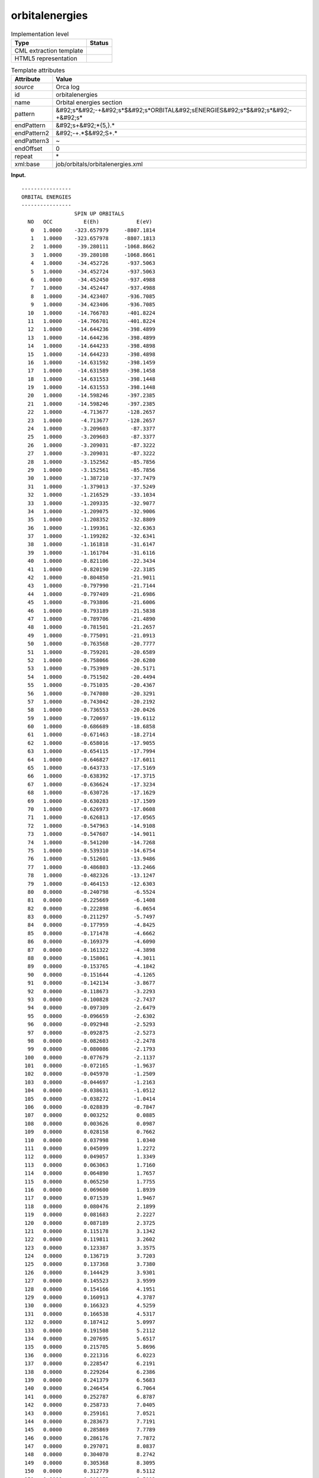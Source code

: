 .. _orbitalenergies-d3e28800:

orbitalenergies
===============

.. table:: Implementation level

   +----------------------------------------------------------------------------------------------------------------------------+----------------------------------------------------------------------------------------------------------------------------+
   | Type                                                                                                                       | Status                                                                                                                     |
   +============================================================================================================================+============================================================================================================================+
   | CML extraction template                                                                                                    | |image0|                                                                                                                   |
   +----------------------------------------------------------------------------------------------------------------------------+----------------------------------------------------------------------------------------------------------------------------+
   | HTML5 representation                                                                                                       | |image1|                                                                                                                   |
   +----------------------------------------------------------------------------------------------------------------------------+----------------------------------------------------------------------------------------------------------------------------+

.. table:: Template attributes

   +----------------------------------------------------------------------------------------------------------------------------+----------------------------------------------------------------------------------------------------------------------------+
   | Attribute                                                                                                                  | Value                                                                                                                      |
   +============================================================================================================================+============================================================================================================================+
   | *source*                                                                                                                   | Orca log                                                                                                                   |
   +----------------------------------------------------------------------------------------------------------------------------+----------------------------------------------------------------------------------------------------------------------------+
   | id                                                                                                                         | orbitalenergies                                                                                                            |
   +----------------------------------------------------------------------------------------------------------------------------+----------------------------------------------------------------------------------------------------------------------------+
   | name                                                                                                                       | Orbital energies section                                                                                                   |
   +----------------------------------------------------------------------------------------------------------------------------+----------------------------------------------------------------------------------------------------------------------------+
   | pattern                                                                                                                    | &#92;s*&#92;-+&#92;s*$&#92;s*ORBITAL&#92;sENERGIES&#92;s*$&#92;s*&#92;-+&#92;s\*                                           |
   +----------------------------------------------------------------------------------------------------------------------------+----------------------------------------------------------------------------------------------------------------------------+
   | endPattern                                                                                                                 | &#92;s+&#92;*{5,}.\*                                                                                                       |
   +----------------------------------------------------------------------------------------------------------------------------+----------------------------------------------------------------------------------------------------------------------------+
   | endPattern2                                                                                                                | &#92;-+.*$&#92;S+.\*                                                                                                       |
   +----------------------------------------------------------------------------------------------------------------------------+----------------------------------------------------------------------------------------------------------------------------+
   | endPattern3                                                                                                                | ~                                                                                                                          |
   +----------------------------------------------------------------------------------------------------------------------------+----------------------------------------------------------------------------------------------------------------------------+
   | endOffset                                                                                                                  | 0                                                                                                                          |
   +----------------------------------------------------------------------------------------------------------------------------+----------------------------------------------------------------------------------------------------------------------------+
   | repeat                                                                                                                     | \*                                                                                                                         |
   +----------------------------------------------------------------------------------------------------------------------------+----------------------------------------------------------------------------------------------------------------------------+
   | xml:base                                                                                                                   | job/orbitals/orbitalenergies.xml                                                                                           |
   +----------------------------------------------------------------------------------------------------------------------------+----------------------------------------------------------------------------------------------------------------------------+

**Input.**

::

   ----------------
   ORBITAL ENERGIES
   ----------------
                    SPIN UP ORBITALS
     NO   OCC          E(Eh)            E(eV) 
      0   1.0000    -323.657979     -8807.1814 
      1   1.0000    -323.657978     -8807.1813 
      2   1.0000     -39.280111     -1068.8662 
      3   1.0000     -39.280108     -1068.8661 
      4   1.0000     -34.452726      -937.5063 
      5   1.0000     -34.452724      -937.5063 
      6   1.0000     -34.452450      -937.4988 
      7   1.0000     -34.452447      -937.4988 
      8   1.0000     -34.423407      -936.7085 
      9   1.0000     -34.423406      -936.7085 
     10   1.0000     -14.766703      -401.8224 
     11   1.0000     -14.766701      -401.8224 
     12   1.0000     -14.644236      -398.4899 
     13   1.0000     -14.644236      -398.4899 
     14   1.0000     -14.644233      -398.4898 
     15   1.0000     -14.644233      -398.4898 
     16   1.0000     -14.631592      -398.1459 
     17   1.0000     -14.631589      -398.1458 
     18   1.0000     -14.631553      -398.1448 
     19   1.0000     -14.631553      -398.1448 
     20   1.0000     -14.598246      -397.2385 
     21   1.0000     -14.598246      -397.2385 
     22   1.0000      -4.713677      -128.2657 
     23   1.0000      -4.713677      -128.2657 
     24   1.0000      -3.209603       -87.3377 
     25   1.0000      -3.209603       -87.3377 
     26   1.0000      -3.209031       -87.3222 
     27   1.0000      -3.209031       -87.3222 
     28   1.0000      -3.152562       -85.7856 
     29   1.0000      -3.152561       -85.7856 
     30   1.0000      -1.387210       -37.7479 
     31   1.0000      -1.379013       -37.5249 
     32   1.0000      -1.216529       -33.1034 
     33   1.0000      -1.209335       -32.9077 
     34   1.0000      -1.209075       -32.9006 
     35   1.0000      -1.208352       -32.8809 
     36   1.0000      -1.199361       -32.6363 
     37   1.0000      -1.199282       -32.6341 
     38   1.0000      -1.161818       -31.6147 
     39   1.0000      -1.161704       -31.6116 
     40   1.0000      -0.821106       -22.3434 
     41   1.0000      -0.820190       -22.3185 
     42   1.0000      -0.804850       -21.9011 
     43   1.0000      -0.797990       -21.7144 
     44   1.0000      -0.797409       -21.6986 
     45   1.0000      -0.793806       -21.6006 
     46   1.0000      -0.793189       -21.5838 
     47   1.0000      -0.789706       -21.4890 
     48   1.0000      -0.781501       -21.2657 
     49   1.0000      -0.775091       -21.0913 
     50   1.0000      -0.763568       -20.7777 
     51   1.0000      -0.759201       -20.6589 
     52   1.0000      -0.758066       -20.6280 
     53   1.0000      -0.753989       -20.5171 
     54   1.0000      -0.751502       -20.4494 
     55   1.0000      -0.751035       -20.4367 
     56   1.0000      -0.747080       -20.3291 
     57   1.0000      -0.743042       -20.2192 
     58   1.0000      -0.736553       -20.0426 
     59   1.0000      -0.720697       -19.6112 
     60   1.0000      -0.686689       -18.6858 
     61   1.0000      -0.671463       -18.2714 
     62   1.0000      -0.658016       -17.9055 
     63   1.0000      -0.654115       -17.7994 
     64   1.0000      -0.646827       -17.6011 
     65   1.0000      -0.643733       -17.5169 
     66   1.0000      -0.638392       -17.3715 
     67   1.0000      -0.636624       -17.3234 
     68   1.0000      -0.630726       -17.1629 
     69   1.0000      -0.630283       -17.1509 
     70   1.0000      -0.626973       -17.0608 
     71   1.0000      -0.626813       -17.0565 
     72   1.0000      -0.547963       -14.9108 
     73   1.0000      -0.547607       -14.9011 
     74   1.0000      -0.541200       -14.7268 
     75   1.0000      -0.539310       -14.6754 
     76   1.0000      -0.512601       -13.9486 
     77   1.0000      -0.486803       -13.2466 
     78   1.0000      -0.482326       -13.1247 
     79   1.0000      -0.464153       -12.6303 
     80   0.0000      -0.240798        -6.5524 
     81   0.0000      -0.225669        -6.1408 
     82   0.0000      -0.222898        -6.0654 
     83   0.0000      -0.211297        -5.7497 
     84   0.0000      -0.177959        -4.8425 
     85   0.0000      -0.171478        -4.6662 
     86   0.0000      -0.169379        -4.6090 
     87   0.0000      -0.161322        -4.3898 
     88   0.0000      -0.158061        -4.3011 
     89   0.0000      -0.153765        -4.1842 
     90   0.0000      -0.151644        -4.1265 
     91   0.0000      -0.142134        -3.8677 
     92   0.0000      -0.118673        -3.2293 
     93   0.0000      -0.100828        -2.7437 
     94   0.0000      -0.097309        -2.6479 
     95   0.0000      -0.096659        -2.6302 
     96   0.0000      -0.092948        -2.5293 
     97   0.0000      -0.092875        -2.5273 
     98   0.0000      -0.082603        -2.2478 
     99   0.0000      -0.080086        -2.1793 
    100   0.0000      -0.077679        -2.1137 
    101   0.0000      -0.072165        -1.9637 
    102   0.0000      -0.045970        -1.2509 
    103   0.0000      -0.044697        -1.2163 
    104   0.0000      -0.038631        -1.0512 
    105   0.0000      -0.038272        -1.0414 
    106   0.0000      -0.028839        -0.7847 
    107   0.0000       0.003252         0.0885 
    108   0.0000       0.003626         0.0987 
    109   0.0000       0.028158         0.7662 
    110   0.0000       0.037998         1.0340 
    111   0.0000       0.045099         1.2272 
    112   0.0000       0.049057         1.3349 
    113   0.0000       0.063063         1.7160 
    114   0.0000       0.064890         1.7657 
    115   0.0000       0.065250         1.7755 
    116   0.0000       0.069600         1.8939 
    117   0.0000       0.071539         1.9467 
    118   0.0000       0.080476         2.1899 
    119   0.0000       0.081683         2.2227 
    120   0.0000       0.087189         2.3725 
    121   0.0000       0.115178         3.1342 
    122   0.0000       0.119811         3.2602 
    123   0.0000       0.123387         3.3575 
    124   0.0000       0.136719         3.7203 
    125   0.0000       0.137368         3.7380 
    126   0.0000       0.144429         3.9301 
    127   0.0000       0.145523         3.9599 
    128   0.0000       0.154166         4.1951 
    129   0.0000       0.160913         4.3787 
    130   0.0000       0.166323         4.5259 
    131   0.0000       0.166538         4.5317 
    132   0.0000       0.187412         5.0997 
    133   0.0000       0.191508         5.2112 
    134   0.0000       0.207695         5.6517 
    135   0.0000       0.215705         5.8696 
    136   0.0000       0.221316         6.0223 
    137   0.0000       0.228547         6.2191 
    138   0.0000       0.229264         6.2386 
    139   0.0000       0.241379         6.5683 
    140   0.0000       0.246454         6.7064 
    141   0.0000       0.252787         6.8787 
    142   0.0000       0.258733         7.0405 
    143   0.0000       0.259161         7.0521 
    144   0.0000       0.283673         7.7191 
    145   0.0000       0.285869         7.7789 
    146   0.0000       0.286176         7.7872 
    147   0.0000       0.297071         8.0837 
    148   0.0000       0.304070         8.2742 
    149   0.0000       0.305368         8.3095 
    150   0.0000       0.312779         8.5112 
    151   0.0000       0.313075         8.5192 
    152   0.0000       0.317191         8.6312 
    153   0.0000       0.320673         8.7260 
    154   0.0000       0.328979         8.9520 
    155   0.0000       0.331597         9.0232 
    156   0.0000       0.339337         9.2338 
    157   0.0000       0.342496         9.3198 
    158   0.0000       0.348529         9.4840 
    159   0.0000       0.351954         9.5772 
    160   0.0000       0.355939         9.6856 
    161   0.0000       0.365534         9.9467 
    162   0.0000       0.369595        10.0572 
    163   0.0000       0.380253        10.3472 
    164   0.0000       0.381451        10.3798 
    165   0.0000       0.400366        10.8945 
    166   0.0000       0.415285        11.3005 
    167   0.0000       0.421934        11.4814 
    168   0.0000       0.439394        11.9565 
    169   0.0000       0.460740        12.5374 
    170   0.0000       0.464113        12.6292 
    171   0.0000       0.472868        12.8674 
    172   0.0000       0.474754        12.9187 
    173   0.0000       0.477592        12.9959 
    174   0.0000       0.528429        14.3793 
    175   0.0000       0.529196        14.4001 
    176   0.0000       0.544408        14.8141 
    177   0.0000       0.549977        14.9656 
    178   0.0000       0.554855        15.0984 
    179   0.0000       0.567729        15.4487 
    180   0.0000       0.598541        16.2871 
    181   0.0000       0.608019        16.5450 
    182   0.0000       0.627657        17.0794 
    183   0.0000       0.655795        17.8451 
    184   0.0000       0.657311        17.8863 
    185   0.0000       0.670469        18.2444 
    186   0.0000       0.674366        18.3504 
    187   0.0000       0.700423        19.0595 
    188   0.0000       0.728793        19.8315 
    189   0.0000       0.736663        20.0456 
    190   0.0000       0.755455        20.5570 
    191   0.0000       0.756948        20.5976 
    192   0.0000       0.778374        21.1806 
    193   0.0000       0.783845        21.3295 
    194   0.0000       0.813205        22.1284 
    195   0.0000       0.813472        22.1357 
    196   0.0000       0.826428        22.4882 
    197   0.0000       0.832082        22.6421 
    198   0.0000       0.849629        23.1196 
    199   0.0000       0.849639        23.1199 
    200   0.0000       0.854582        23.2544 
    201   0.0000       0.855593        23.2819 
    202   0.0000       0.860792        23.4233 
    203   0.0000       0.884413        24.0661 
    204   0.0000       0.892218        24.2785 
    205   0.0000       0.896880        24.4053 
    206   0.0000       0.917933        24.9782 
    207   0.0000       0.922411        25.1001 
    208   0.0000       0.931310        25.3422 
    209   0.0000       0.935221        25.4487 
    210   0.0000       0.963552        26.2196 
    211   0.0000       0.975796        26.5528 
    212   0.0000       1.000241        27.2179 
    213   0.0000       1.003272        27.3004 
    214   0.0000       1.004451        27.3325 
    215   0.0000       1.015804        27.6414 
    216   0.0000       1.020145        27.7596 
    217   0.0000       1.027505        27.9598 
    218   0.0000       1.032689        28.1009 
    219   0.0000       1.037200        28.2237 
    220   0.0000       1.051031        28.6000 
    221   0.0000       1.065081        28.9823 
    222   0.0000       1.076834        29.3021 
    223   0.0000       1.081542        29.4303 
    224   0.0000       1.086253        29.5585 
    225   0.0000       1.092706        29.7340 
    226   0.0000       1.107537        30.1376 
    227   0.0000       1.110436        30.2165 
    228   0.0000       1.131252        30.7829 
    229   0.0000       1.151745        31.3406 
    230   0.0000       1.155823        31.4516 
    231   0.0000       1.162246        31.6263 
    232   0.0000       1.243214        33.8296 
    233   0.0000       1.265476        34.4354 
    234   0.0000       1.279892        34.8276 
    235   0.0000       1.286375        35.0040 
    236   0.0000       1.303932        35.4818 
    237   0.0000       1.307092        35.5678 
    238   0.0000       1.321630        35.9634 
    239   0.0000       1.358905        36.9777 
    240   0.0000       1.378822        37.5197 
    241   0.0000       1.382581        37.6219 
    242   0.0000       1.384886        37.6847 
    243   0.0000       1.402923        38.1755 
    244   0.0000       1.403682        38.1961 
    245   0.0000       1.421250        38.6742 
    246   0.0000       1.422413        38.7058 
    247   0.0000       1.469473        39.9864 
    248   0.0000       1.497353        40.7450 
    249   0.0000       1.508301        41.0429 
    250   0.0000       1.508721        41.0544 
    251   0.0000       1.535207        41.7751 
    252   0.0000       1.543410        41.9983 
    253   0.0000       1.555178        42.3185 
    254   0.0000       1.560049        42.4511 
    255   0.0000       1.574761        42.8514 
    256   0.0000       1.578170        42.9442 
    257   0.0000       1.581829        43.0438 
    258   0.0000       1.584128        43.1063 
    259   0.0000       1.592418        43.3319 
    260   0.0000       1.596788        43.4508 
    261   0.0000       1.608797        43.7776 
    262   0.0000       1.610460        43.8228 
    263   0.0000       1.616772        43.9946 
    264   0.0000       1.625798        44.2402 
    265   0.0000       1.634858        44.4868 
    266   0.0000       1.657508        45.1031 
    267   0.0000       1.660296        45.1789 
    268   0.0000       1.674991        45.5788 
    269   0.0000       1.677323        45.6423 
    270   0.0000       1.686251        45.8852 
    271   0.0000       1.698176        46.2097 
    272   0.0000       1.727332        47.0031 
    273   0.0000       1.738260        47.3005 
    274   0.0000       1.738313        47.3019 
    275   0.0000       1.738540        47.3081 
    276   0.0000       1.757894        47.8347 
    277   0.0000       1.770769        48.1851 
    278   0.0000       1.776282        48.3351 
    279   0.0000       1.777871        48.3783 
    280   0.0000       1.802814        49.0571 
    281   0.0000       1.810099        49.2553 
    282   0.0000       1.810684        49.2712 
    283   0.0000       1.837461        49.9998 
    284   0.0000       1.842090        50.1258 
    285   0.0000       1.842680        50.1419 
    286   0.0000       1.849930        50.3391 
    287   0.0000       1.859857        50.6093 
    288   0.0000       1.884281        51.2739 
    289   0.0000       1.919223        52.2247 
    290   0.0000       1.922697        52.3193 
    291   0.0000       1.947441        52.9926 
    292   0.0000       1.956557        53.2406 
    293   0.0000       1.958755        53.3004 
    294   0.0000       1.961123        53.3649 
    295   0.0000       1.969717        53.5987 
    296   0.0000       2.012142        54.7532 
    297   0.0000       2.015404        54.8419 
    298   0.0000       2.053595        55.8812 
    299   0.0000       2.068992        56.3001 
    300   0.0000       2.069633        56.3176 
    301   0.0000       2.073897        56.4336 
    302   0.0000       2.100648        57.1615 
    303   0.0000       2.118061        57.6354 
    304   0.0000       2.124711        57.8163 
    305   0.0000       2.135558        58.1115 
    306   0.0000       2.159082        58.7516 
    307   0.0000       2.164053        58.8869 
    308   0.0000       2.183360        59.4123 
    309   0.0000       2.185958        59.4830 
    310   0.0000       2.190270        59.6003 
    311   0.0000       2.200078        59.8672 
    312   0.0000       2.208889        60.1069 
    313   0.0000       2.226528        60.5869 
    314   0.0000       2.241772        61.0017 
    315   0.0000       2.244471        61.0752 
    316   0.0000       2.250425        61.2372 
    317   0.0000       2.250497        61.2391 
    318   0.0000       2.255821        61.3840 
    319   0.0000       2.259545        61.4853 
    320   0.0000       2.262213        61.5580 
    321   0.0000       2.264964        61.6328 
    322   0.0000       2.274751        61.8991 
    323   0.0000       2.286048        62.2065 
    324   0.0000       2.300264        62.5934 
    325   0.0000       2.302174        62.6453 
    326   0.0000       2.315522        63.0086 
    327   0.0000       2.327847        63.3439 
    328   0.0000       2.336672        63.5841 
    329   0.0000       2.351648        63.9916 
    330   0.0000       2.353644        64.0459 
    331   0.0000       2.358297        64.1725 
    332   0.0000       2.363948        64.3263 
    333   0.0000       2.390579        65.0510 
    334   0.0000       2.390649        65.0529 
    335   0.0000       2.401531        65.3490 
    336   0.0000       2.402918        65.3867 
    337   0.0000       2.419453        65.8367 
    338   0.0000       2.419574        65.8399 
    339   0.0000       2.440106        66.3987 
    340   0.0000       2.448462        66.6260 
    341   0.0000       2.450858        66.6912 
    342   0.0000       2.462656        67.0123 
    343   0.0000       2.468107        67.1606 
    344   0.0000       2.469169        67.1895 
    345   0.0000       2.484982        67.6198 
    346   0.0000       2.507277        68.2265 
    347   0.0000       2.521722        68.6195 
    348   0.0000       2.534564        68.9690 
    349   0.0000       2.577856        70.1470 
    350   0.0000       2.578206        70.1565 
    351   0.0000       2.605825        70.9081 
    352   0.0000       2.619843        71.2896 
    353   0.0000       2.662446        72.4488 
    354   0.0000       2.696071        73.3638 
    355   0.0000       2.704219        73.5855 
    356   0.0000       2.779051        75.6218 
    357   0.0000       2.781481        75.6879 
    358   0.0000       2.793397        76.0122 
    359   0.0000       2.810029        76.4648 
    360   0.0000       2.915904        79.3458 
    361   0.0000       2.928130        79.6785 
    362   0.0000       2.933663        79.8290 
    363   0.0000       2.940988        80.0284 
    364   0.0000       2.943810        80.1051 
    365   0.0000       2.952320        80.3367 
    366   0.0000       2.964650        80.6722 
    367   0.0000       2.966034        80.7099 
    368   0.0000       2.973730        80.9193 
    369   0.0000       2.986206        81.2588 
    370   0.0000       2.999518        81.6210 
    371   0.0000       3.012922        81.9858 
    372   0.0000       3.042019        82.7775 
    373   0.0000       3.050432        83.0065 
    374   0.0000       3.054546        83.1184 
    375   0.0000       3.060267        83.2741 
    376   0.0000       3.065738        83.4230 
    377   0.0000       3.072933        83.6188 
    378   0.0000       3.073342        83.6299 
    379   0.0000       3.075751        83.6954 
    380   0.0000       3.170168        86.2647 
    381   0.0000       3.180692        86.5510 
    382   0.0000       3.185979        86.6949 
    383   0.0000       3.205509        87.2263 
    384   0.0000       3.207892        87.2912 
    385   0.0000       3.260928        88.7343 
    386   0.0000       3.267991        88.9266 
    387   0.0000       3.287312        89.4523 
    388   0.0000       3.357676        91.3670 
    389   0.0000       3.375655        91.8562 
    390   0.0000       3.382141        92.0327 
    391   0.0000       3.385793        92.1321 
    392   0.0000       3.406042        92.6831 
    393   0.0000       3.429832        93.3305 
    394   0.0000       3.459874        94.1480 
    395   0.0000       3.483438        94.7892 
    396   0.0000       3.629962        98.7763 
    397   0.0000       3.642439        99.1158 
    398   0.0000       3.667213        99.7899 
    399   0.0000       3.699854       100.6781 
    400   0.0000       3.706063       100.8471 
    401   0.0000       3.717595       101.1609 
    402   0.0000       3.750146       102.0467 
    403   0.0000       3.752215       102.1030 
    404   0.0000       3.796383       103.3048 
    405   0.0000       3.818185       103.8981 
    406   0.0000       3.859127       105.0122 
    407   0.0000       3.859429       105.0204 
    408   0.0000       3.869523       105.2951 
    409   0.0000       3.881285       105.6151 
    410   0.0000       3.885013       105.7166 
    411   0.0000       3.886559       105.7587 
    412   0.0000       3.886650       105.7611 
    413   0.0000       3.915222       106.5386 
    414   0.0000       3.915321       106.5413 
    415   0.0000       3.934972       107.0760 
    416   0.0000       3.956974       107.6747 
    417   0.0000       3.968897       107.9992 
    418   0.0000       4.027675       109.5986 
    419   0.0000       4.033781       109.7648 
    420   0.0000       4.047622       110.1414 
    421   0.0000       4.048533       110.1662 
    422   0.0000       4.073700       110.8510 
    423   0.0000       4.076964       110.9398 
    424   0.0000       4.083489       111.1174 
    425   0.0000       4.092455       111.3614 
    426   0.0000       4.129217       112.3617 
    427   0.0000       4.133794       112.4863 
    428   0.0000       4.135869       112.5427 
    429   0.0000       4.149799       112.9218 
    430   0.0000       4.162356       113.2635 
    431   0.0000       4.167782       113.4111 
    432   0.0000       4.168682       113.4356 
    433   0.0000       4.169988       113.4712 
    434   0.0000       4.174167       113.5849 
    435   0.0000       4.187077       113.9362 
    436   0.0000       4.189317       113.9971 
    437   0.0000       4.189417       113.9998 
    438   0.0000       4.203429       114.3811 
    439   0.0000       4.246843       115.5625 
    440   0.0000       4.247785       115.5881 
    441   0.0000       4.250136       115.6521 
    442   0.0000       4.252309       115.7112 
    443   0.0000       4.265013       116.0569 
    444   0.0000       4.265238       116.0630 
    445   0.0000       4.276271       116.3633 
    446   0.0000       4.282864       116.5427 
    447   0.0000       4.283559       116.5616 
    448   0.0000       4.291110       116.7670 
    449   0.0000       4.331306       117.8608 
    450   0.0000       4.336870       118.0122 
    451   0.0000       4.353720       118.4708 
    452   0.0000       4.364049       118.7518 
    453   0.0000       4.384547       119.3096 
    454   0.0000       4.391670       119.5034 
    455   0.0000       4.414266       120.1183 
    456   0.0000       4.460425       121.3743 
    457   0.0000       4.475630       121.7881 
    458   0.0000       4.478765       121.8734 
    459   0.0000       4.486319       122.0790 
    460   0.0000       4.490514       122.1931 
    461   0.0000       4.494815       122.3101 
    462   0.0000       4.499631       122.4412 
    463   0.0000       4.502317       122.5143 
    464   0.0000       4.531925       123.3199 
    465   0.0000       4.537808       123.4800 
    466   0.0000       4.543832       123.6440 
    467   0.0000       4.548027       123.7581 
    468   0.0000       4.550349       123.8213 
    469   0.0000       4.602197       125.2322 
    470   0.0000       4.603193       125.2593 
    471   0.0000       4.609650       125.4349 
    472   0.0000       4.609768       125.4382 
    473   0.0000       4.615547       125.5954 
    474   0.0000       4.616549       125.6227 
    475   0.0000       4.630980       126.0154 
    476   0.0000       4.645505       126.4106 
    477   0.0000       4.671410       127.1155 
    478   0.0000       4.671649       127.1220 
    479   0.0000       4.687714       127.5592 
    480   0.0000       4.697390       127.8225 
    481   0.0000       4.705759       128.0502 
    482   0.0000       4.712844       128.2430 
    483   0.0000       4.716372       128.3390 
    484   0.0000       4.744223       129.0969 
    485   0.0000       4.745862       129.1415 
    486   0.0000       4.746779       129.1664 
    487   0.0000       4.753167       129.3403 
    488   0.0000       4.762542       129.5954 
    489   0.0000       4.782005       130.1250 
    490   0.0000       4.796746       130.5261 
    491   0.0000       4.802337       130.6782 
    492   0.0000       4.865455       132.3958 
    493   0.0000       4.899373       133.3187 
    494   0.0000       4.943681       134.5244 
    495   0.0000       4.980542       135.5274 
    496   0.0000       5.030611       136.8899 
    497   0.0000       5.043867       137.2506 
    498   0.0000       5.049572       137.4058 
    499   0.0000       5.119067       139.2969 
    500   0.0000       5.207029       141.6905 
    501   0.0000       5.215501       141.9210 
    502   0.0000       5.219996       142.0433 
    503   0.0000       5.241696       142.6338 
    504   0.0000       5.243170       142.6739 
    505   0.0000       5.245666       142.7418 
    506   0.0000       5.347394       145.5100 
    507   0.0000       5.355426       145.7286 
    508   0.0000       5.358015       145.7990 
    509   0.0000       5.359108       145.8287 
    510   0.0000       5.386303       146.5687 
    511   0.0000       5.389689       146.6609 
    512   0.0000       5.393548       146.7659 
    513   0.0000       5.402045       146.9971 
    514   0.0000       5.447181       148.2253 
    515   0.0000       5.460910       148.5989 
    516   0.0000       5.470955       148.8722 
    517   0.0000       5.477733       149.0567 
    518   0.0000       5.478790       149.0854 
    519   0.0000       5.480508       149.1322 
    520   0.0000       5.507086       149.8554 
    521   0.0000       5.508723       149.9000 
    522   0.0000       5.513542       150.0311 
    523   0.0000       5.513661       150.0343 
    524   0.0000       5.554787       151.1534 
    525   0.0000       5.569554       151.5553 
    526   0.0000       5.613771       152.7585 
    527   0.0000       5.617522       152.8606 
    528   0.0000       5.622459       152.9949 
    529   0.0000       5.627137       153.1222 
    530   0.0000       5.684914       154.6944 
    531   0.0000       5.735393       156.0680 
    532   0.0000       5.771334       157.0460 
    533   0.0000       5.809812       158.0930 
    534   0.0000       5.816049       158.2627 
    535   0.0000       5.832757       158.7174 
    536   0.0000       5.840263       158.9216 
    537   0.0000       5.843600       159.0124 
    538   0.0000       5.846921       159.1028 
    539   0.0000       5.850278       159.1942 
    540   0.0000       6.521704       177.4646 
    541   0.0000       6.605982       179.7579 
    542   0.0000       6.623990       180.2479 
    543   0.0000       6.658721       181.1930 
    544   0.0000       6.658929       181.1987 
    545   0.0000       6.662312       181.2907 
    546   0.0000       6.665792       181.3854 
    547   0.0000       6.708752       182.5544 
    548   0.0000       6.816223       185.4789 
    549   0.0000       6.817045       185.5012 
    550   0.0000       6.874106       187.0539 
    551   0.0000       6.884993       187.3502 
    552   0.0000       6.893596       187.5843 
    553   0.0000       6.968239       189.6154 
    554   0.0000       7.102287       193.2631 
    555   0.0000       7.173334       195.1963 
    556   0.0000       7.254211       197.3971 
    557   0.0000       7.299985       198.6427 
    558   0.0000      31.565046       858.9286 
    559   0.0000      31.571001       859.0906 
    560   0.0000      31.621712       860.4705 
    561   0.0000      31.622848       860.5014 
    562   0.0000      31.636854       860.8826 
    563   0.0000      31.647421       861.1701 
    564   0.0000      31.850098       866.6852 
    565   0.0000      31.875559       867.3781 
    566   0.0000      32.202709       876.2803 
    567   0.0000      32.241717       877.3417 
    568   0.0000      33.249340       904.7605 
    569   0.0000      33.259048       905.0247 

                    SPIN DOWN ORBITALS
     NO   OCC          E(Eh)            E(eV) 
      0   1.0000    -323.657619     -8807.1716 
      1   1.0000    -323.657618     -8807.1715 
      2   1.0000     -39.257516     -1068.2513 
      3   1.0000     -39.257513     -1068.2512 
      4   1.0000     -34.427577      -936.8220 
      5   1.0000     -34.427575      -936.8219 
      6   1.0000     -34.427311      -936.8148 
      7   1.0000     -34.427309      -936.8147 
      8   1.0000     -34.417386      -936.5447 
      9   1.0000     -34.417384      -936.5446 
     10   1.0000     -14.766641      -401.8207 
     11   1.0000     -14.766639      -401.8207 
     12   1.0000     -14.641780      -398.4231 
     13   1.0000     -14.641780      -398.4231 
     14   1.0000     -14.641778      -398.4230 
     15   1.0000     -14.641778      -398.4230 
     16   1.0000     -14.628956      -398.0741 
     17   1.0000     -14.628955      -398.0741 
     18   1.0000     -14.628921      -398.0732 
     19   1.0000     -14.628919      -398.0731 
     20   1.0000     -14.598272      -397.2392 
     21   1.0000     -14.598272      -397.2392 
     22   1.0000      -4.667541      -127.0103 
     23   1.0000      -4.667540      -127.0102 
     24   1.0000      -3.142975       -85.5247 
     25   1.0000      -3.142970       -85.5246 
     26   1.0000      -3.142408       -85.5093 
     27   1.0000      -3.142399       -85.5090 
     28   1.0000      -3.137657       -85.3800 
     29   1.0000      -3.137656       -85.3800 
     30   1.0000      -1.384687       -37.6792 
     31   1.0000      -1.376396       -37.4536 
     32   1.0000      -1.212163       -32.9846 
     33   1.0000      -1.204800       -32.7843 
     34   1.0000      -1.204773       -32.7835 
     35   1.0000      -1.204021       -32.7631 
     36   1.0000      -1.194776       -32.5115 
     37   1.0000      -1.194678       -32.5088 
     38   1.0000      -1.161818       -31.6147 
     39   1.0000      -1.161698       -31.6114 
     40   1.0000      -0.819062       -22.2878 
     41   1.0000      -0.818371       -22.2690 
     42   1.0000      -0.797096       -21.6901 
     43   1.0000      -0.795437       -21.6449 
     44   1.0000      -0.795413       -21.6443 
     45   1.0000      -0.792000       -21.5514 
     46   1.0000      -0.790732       -21.5169 
     47   1.0000      -0.781939       -21.2777 
     48   1.0000      -0.779534       -21.2122 
     49   1.0000      -0.762868       -20.7587 
     50   1.0000      -0.757675       -20.6174 
     51   1.0000      -0.757183       -20.6040 
     52   1.0000      -0.756541       -20.5865 
     53   1.0000      -0.748454       -20.3665 
     54   1.0000      -0.744907       -20.2699 
     55   1.0000      -0.742802       -20.2127 
     56   1.0000      -0.737237       -20.0612 
     57   1.0000      -0.735850       -20.0235 
     58   1.0000      -0.717124       -19.5139 
     59   1.0000      -0.699768       -19.0416 
     60   1.0000      -0.644352       -17.5337 
     61   1.0000      -0.641693       -17.4613 
     62   1.0000      -0.632738       -17.2177 
     63   1.0000      -0.630620       -17.1600 
     64   1.0000      -0.623434       -16.9645 
     65   1.0000      -0.621874       -16.9221 
     66   1.0000      -0.621678       -16.9167 
     67   1.0000      -0.619947       -16.8696 
     68   1.0000      -0.609780       -16.5930 
     69   1.0000      -0.608303       -16.5528 
     70   1.0000      -0.604817       -16.4579 
     71   1.0000      -0.604373       -16.4458 
     72   1.0000      -0.532075       -14.4785 
     73   1.0000      -0.529500       -14.4084 
     74   1.0000      -0.501433       -13.6447 
     75   1.0000      -0.481541       -13.1034 
     76   1.0000      -0.480349       -13.0710 
     77   1.0000      -0.477760       -13.0005 
     78   0.0000      -0.361318        -9.8320 
     79   0.0000      -0.322303        -8.7703 
     80   0.0000      -0.237321        -6.4578 
     81   0.0000      -0.224793        -6.1169 
     82   0.0000      -0.221773        -6.0348 
     83   0.0000      -0.210683        -5.7330 
     84   0.0000      -0.175903        -4.7866 
     85   0.0000      -0.168596        -4.5877 
     86   0.0000      -0.163447        -4.4476 
     87   0.0000      -0.161121        -4.3843 
     88   0.0000      -0.157061        -4.2738 
     89   0.0000      -0.153032        -4.1642 
     90   0.0000      -0.143023        -3.8919 
     91   0.0000      -0.140846        -3.8326 
     92   0.0000      -0.117961        -3.2099 
     93   0.0000      -0.100180        -2.7260 
     94   0.0000      -0.096573        -2.6279 
     95   0.0000      -0.096469        -2.6251 
     96   0.0000      -0.092638        -2.5208 
     97   0.0000      -0.092037        -2.5044 
     98   0.0000      -0.081270        -2.2115 
     99   0.0000      -0.079458        -2.1622 
    100   0.0000      -0.077047        -2.0966 
    101   0.0000      -0.071897        -1.9564 
    102   0.0000      -0.042741        -1.1630 
    103   0.0000      -0.041526        -1.1300 
    104   0.0000      -0.037159        -1.0111 
    105   0.0000      -0.036795        -1.0012 
    106   0.0000      -0.026582        -0.7233 
    107   0.0000       0.004294         0.1168 
    108   0.0000       0.006315         0.1718 
    109   0.0000       0.028766         0.7828 
    110   0.0000       0.039069         1.0631 
    111   0.0000       0.046059         1.2533 
    112   0.0000       0.050011         1.3609 
    113   0.0000       0.063310         1.7228 
    114   0.0000       0.065477         1.7817 
    115   0.0000       0.067660         1.8411 
    116   0.0000       0.071629         1.9491 
    117   0.0000       0.073113         1.9895 
    118   0.0000       0.081013         2.2045 
    119   0.0000       0.082157         2.2356 
    120   0.0000       0.089712         2.4412 
    121   0.0000       0.116467         3.1692 
    122   0.0000       0.121501         3.3062 
    123   0.0000       0.124512         3.3881 
    124   0.0000       0.139047         3.7837 
    125   0.0000       0.139266         3.7896 
    126   0.0000       0.145711         3.9650 
    127   0.0000       0.148193         4.0325 
    128   0.0000       0.156286         4.2528 
    129   0.0000       0.161971         4.4075 
    130   0.0000       0.168533         4.5860 
    131   0.0000       0.169202         4.6042 
    132   0.0000       0.190247         5.1769 
    133   0.0000       0.192841         5.2475 
    134   0.0000       0.210307         5.7227 
    135   0.0000       0.216914         5.9025 
    136   0.0000       0.222104         6.0438 
    137   0.0000       0.230170         6.2632 
    138   0.0000       0.230273         6.2661 
    139   0.0000       0.242641         6.6026 
    140   0.0000       0.248463         6.7610 
    141   0.0000       0.254004         6.9118 
    142   0.0000       0.260087         7.0773 
    143   0.0000       0.260131         7.0785 
    144   0.0000       0.285783         7.7766 
    145   0.0000       0.287309         7.8181 
    146   0.0000       0.287683         7.8283 
    147   0.0000       0.297683         8.1004 
    148   0.0000       0.305517         8.3135 
    149   0.0000       0.305729         8.3193 
    150   0.0000       0.313372         8.5273 
    151   0.0000       0.314323         8.5532 
    152   0.0000       0.317665         8.6441 
    153   0.0000       0.321792         8.7564 
    154   0.0000       0.330439         8.9917 
    155   0.0000       0.332981         9.0609 
    156   0.0000       0.340769         9.2728 
    157   0.0000       0.343495         9.3470 
    158   0.0000       0.349395         9.5075 
    159   0.0000       0.352538         9.5931 
    160   0.0000       0.357037         9.7155 
    161   0.0000       0.366896         9.9838 
    162   0.0000       0.370968        10.0946 
    163   0.0000       0.381328        10.3765 
    164   0.0000       0.382199        10.4002 
    165   0.0000       0.401613        10.9284 
    166   0.0000       0.416806        11.3419 
    167   0.0000       0.423702        11.5295 
    168   0.0000       0.441114        12.0033 
    169   0.0000       0.461894        12.5688 
    170   0.0000       0.465472        12.6661 
    171   0.0000       0.475245        12.9321 
    172   0.0000       0.476311        12.9611 
    173   0.0000       0.479045        13.0355 
    174   0.0000       0.530126        14.4255 
    175   0.0000       0.530309        14.4305 
    176   0.0000       0.545935        14.8557 
    177   0.0000       0.551746        15.0138 
    178   0.0000       0.556118        15.1327 
    179   0.0000       0.570068        15.5123 
    180   0.0000       0.601299        16.3622 
    181   0.0000       0.609405        16.5828 
    182   0.0000       0.629618        17.1328 
    183   0.0000       0.657829        17.9004 
    184   0.0000       0.658573        17.9207 
    185   0.0000       0.672117        18.2892 
    186   0.0000       0.675626        18.3847 
    187   0.0000       0.702567        19.1178 
    188   0.0000       0.730698        19.8833 
    189   0.0000       0.738403        20.0930 
    190   0.0000       0.756988        20.5987 
    191   0.0000       0.759993        20.6805 
    192   0.0000       0.779867        21.2213 
    193   0.0000       0.786654        21.4059 
    194   0.0000       0.814369        22.1601 
    195   0.0000       0.818429        22.2706 
    196   0.0000       0.828284        22.5387 
    197   0.0000       0.833671        22.6853 
    198   0.0000       0.850928        23.1549 
    199   0.0000       0.851566        23.1723 
    200   0.0000       0.857679        23.3386 
    201   0.0000       0.861759        23.4497 
    202   0.0000       0.866242        23.5716 
    203   0.0000       0.887736        24.1565 
    204   0.0000       0.898456        24.4482 
    205   0.0000       0.899992        24.4900 
    206   0.0000       0.918527        24.9944 
    207   0.0000       0.924747        25.1636 
    208   0.0000       0.934685        25.4341 
    209   0.0000       0.947584        25.7851 
    210   0.0000       0.964631        26.2489 
    211   0.0000       0.977405        26.5965 
    212   0.0000       1.002031        27.2667 
    213   0.0000       1.004298        27.3283 
    214   0.0000       1.005568        27.3629 
    215   0.0000       1.016958        27.6728 
    216   0.0000       1.021192        27.7881 
    217   0.0000       1.029515        28.0145 
    218   0.0000       1.033511        28.1233 
    219   0.0000       1.038184        28.2504 
    220   0.0000       1.052319        28.6351 
    221   0.0000       1.068121        29.0650 
    222   0.0000       1.078450        29.3461 
    223   0.0000       1.083851        29.4931 
    224   0.0000       1.088941        29.6316 
    225   0.0000       1.094533        29.7838 
    226   0.0000       1.111307        30.2402 
    227   0.0000       1.111870        30.2555 
    228   0.0000       1.132496        30.8168 
    229   0.0000       1.152564        31.3629 
    230   0.0000       1.162815        31.6418 
    231   0.0000       1.163101        31.6496 
    232   0.0000       1.244580        33.8668 
    233   0.0000       1.267421        34.4883 
    234   0.0000       1.281545        34.8726 
    235   0.0000       1.288682        35.0668 
    236   0.0000       1.305968        35.5372 
    237   0.0000       1.310566        35.6623 
    238   0.0000       1.330893        36.2154 
    239   0.0000       1.359811        37.0023 
    240   0.0000       1.379126        37.5279 
    241   0.0000       1.382366        37.6161 
    242   0.0000       1.384641        37.6780 
    243   0.0000       1.403124        38.1810 
    244   0.0000       1.403888        38.2017 
    245   0.0000       1.422385        38.7051 
    246   0.0000       1.422714        38.7140 
    247   0.0000       1.472375        40.0654 
    248   0.0000       1.499473        40.8027 
    249   0.0000       1.509528        41.0763 
    250   0.0000       1.509643        41.0795 
    251   0.0000       1.537230        41.8301 
    252   0.0000       1.544802        42.0362 
    253   0.0000       1.557267        42.3754 
    254   0.0000       1.562132        42.5078 
    255   0.0000       1.575490        42.8713 
    256   0.0000       1.578886        42.9637 
    257   0.0000       1.582658        43.0663 
    258   0.0000       1.584965        43.1291 
    259   0.0000       1.593368        43.3577 
    260   0.0000       1.597358        43.4663 
    261   0.0000       1.609614        43.7998 
    262   0.0000       1.611736        43.8576 
    263   0.0000       1.617952        44.0267 
    264   0.0000       1.626630        44.2628 
    265   0.0000       1.635628        44.5077 
    266   0.0000       1.658064        45.1182 
    267   0.0000       1.660870        45.1946 
    268   0.0000       1.676444        45.6184 
    269   0.0000       1.678126        45.6641 
    270   0.0000       1.688977        45.9594 
    271   0.0000       1.701095        46.2891 
    272   0.0000       1.729458        47.0610 
    273   0.0000       1.739462        47.3332 
    274   0.0000       1.740469        47.3606 
    275   0.0000       1.742217        47.4081 
    276   0.0000       1.759534        47.8793 
    277   0.0000       1.772109        48.2215 
    278   0.0000       1.777699        48.3737 
    279   0.0000       1.780386        48.4468 
    280   0.0000       1.803926        49.0873 
    281   0.0000       1.811042        49.2810 
    282   0.0000       1.811886        49.3039 
    283   0.0000       1.838656        50.0324 
    284   0.0000       1.843325        50.1594 
    285   0.0000       1.844015        50.1782 
    286   0.0000       1.851178        50.3731 
    287   0.0000       1.861454        50.6527 
    288   0.0000       1.885625        51.3105 
    289   0.0000       1.920429        52.2575 
    290   0.0000       1.923852        52.3507 
    291   0.0000       1.949662        53.0530 
    292   0.0000       1.958542        53.2946 
    293   0.0000       1.960486        53.3475 
    294   0.0000       1.962924        53.4139 
    295   0.0000       1.972782        53.6821 
    296   0.0000       2.014668        54.8219 
    297   0.0000       2.018267        54.9198 
    298   0.0000       2.056789        55.9681 
    299   0.0000       2.072721        56.4016 
    300   0.0000       2.072754        56.4025 
    301   0.0000       2.077127        56.5215 
    302   0.0000       2.103197        57.2309 
    303   0.0000       2.121392        57.7260 
    304   0.0000       2.126118        57.8546 
    305   0.0000       2.138461        58.1905 
    306   0.0000       2.161692        58.8226 
    307   0.0000       2.165359        58.9224 
    308   0.0000       2.187662        59.5293 
    309   0.0000       2.187836        59.5340 
    310   0.0000       2.192131        59.6509 
    311   0.0000       2.201414        59.9035 
    312   0.0000       2.211380        60.1747 
    313   0.0000       2.229560        60.6694 
    314   0.0000       2.243447        61.0473 
    315   0.0000       2.248018        61.1717 
    316   0.0000       2.252479        61.2931 
    317   0.0000       2.255098        61.3643 
    318   0.0000       2.258980        61.4700 
    319   0.0000       2.261473        61.5378 
    320   0.0000       2.267981        61.7149 
    321   0.0000       2.270303        61.7781 
    322   0.0000       2.276634        61.9504 
    323   0.0000       2.290504        62.3278 
    324   0.0000       2.301695        62.6323 
    325   0.0000       2.308513        62.8178 
    326   0.0000       2.317079        63.0509 
    327   0.0000       2.329954        63.4013 
    328   0.0000       2.338437        63.6321 
    329   0.0000       2.355867        64.1064 
    330   0.0000       2.358644        64.1820 
    331   0.0000       2.363149        64.3045 
    332   0.0000       2.374366        64.6098 
    333   0.0000       2.393100        65.1196 
    334   0.0000       2.394750        65.1645 
    335   0.0000       2.402750        65.3822 
    336   0.0000       2.405037        65.4444 
    337   0.0000       2.423584        65.9491 
    338   0.0000       2.425304        65.9959 
    339   0.0000       2.443367        66.4874 
    340   0.0000       2.450085        66.6702 
    341   0.0000       2.452631        66.7395 
    342   0.0000       2.462997        67.0216 
    343   0.0000       2.468977        67.1843 
    344   0.0000       2.473598        67.3100 
    345   0.0000       2.489364        67.7390 
    346   0.0000       2.514247        68.4161 
    347   0.0000       2.524708        68.7008 
    348   0.0000       2.539419        69.1011 
    349   0.0000       2.579884        70.2022 
    350   0.0000       2.581631        70.2498 
    351   0.0000       2.607677        70.9585 
    352   0.0000       2.626051        71.4585 
    353   0.0000       2.665340        72.5276 
    354   0.0000       2.711073        73.7720 
    355   0.0000       2.716753        73.9266 
    356   0.0000       2.784193        75.7617 
    357   0.0000       2.787475        75.8511 
    358   0.0000       2.799070        76.1666 
    359   0.0000       2.815632        76.6173 
    360   0.0000       2.918012        79.4031 
    361   0.0000       2.929723        79.7218 
    362   0.0000       2.941366        80.0386 
    363   0.0000       2.942917        80.0808 
    364   0.0000       2.944736        80.1303 
    365   0.0000       2.960534        80.5602 
    366   0.0000       2.965887        80.7059 
    367   0.0000       2.967908        80.7609 
    368   0.0000       2.978727        81.0553 
    369   0.0000       2.994223        81.4770 
    370   0.0000       3.002377        81.6988 
    371   0.0000       3.016142        82.0734 
    372   0.0000       3.043269        82.8116 
    373   0.0000       3.051086        83.0243 
    374   0.0000       3.056293        83.1660 
    375   0.0000       3.061281        83.3017 
    376   0.0000       3.067102        83.4601 
    377   0.0000       3.074486        83.6610 
    378   0.0000       3.074773        83.6688 
    379   0.0000       3.078339        83.7659 
    380   0.0000       3.172438        86.3264 
    381   0.0000       3.184404        86.6520 
    382   0.0000       3.188771        86.7709 
    383   0.0000       3.208561        87.3094 
    384   0.0000       3.212741        87.4231 
    385   0.0000       3.264058        88.8195 
    386   0.0000       3.270788        89.0027 
    387   0.0000       3.296664        89.7068 
    388   0.0000       3.359467        91.4158 
    389   0.0000       3.378386        91.9306 
    390   0.0000       3.384171        92.0880 
    391   0.0000       3.387755        92.1855 
    392   0.0000       3.409345        92.7730 
    393   0.0000       3.432235        93.3959 
    394   0.0000       3.463010        94.2333 
    395   0.0000       3.485154        94.8359 
    396   0.0000       3.631145        98.8085 
    397   0.0000       3.643617        99.1479 
    398   0.0000       3.672127        99.9237 
    399   0.0000       3.706046       100.8467 
    400   0.0000       3.711344       100.9908 
    401   0.0000       3.724487       101.3484 
    402   0.0000       3.755975       102.2053 
    403   0.0000       3.757241       102.2397 
    404   0.0000       3.804186       103.5172 
    405   0.0000       3.825340       104.0928 
    406   0.0000       3.865391       105.1826 
    407   0.0000       3.866566       105.2146 
    408   0.0000       3.872507       105.3763 
    409   0.0000       3.885367       105.7262 
    410   0.0000       3.887841       105.7935 
    411   0.0000       3.891021       105.8801 
    412   0.0000       3.895361       105.9981 
    413   0.0000       3.918467       106.6269 
    414   0.0000       3.919362       106.6513 
    415   0.0000       3.937852       107.1544 
    416   0.0000       3.960555       107.7722 
    417   0.0000       3.971576       108.0721 
    418   0.0000       4.032579       109.7320 
    419   0.0000       4.035529       109.8123 
    420   0.0000       4.049081       110.1811 
    421   0.0000       4.058539       110.4385 
    422   0.0000       4.076838       110.9364 
    423   0.0000       4.080241       111.0290 
    424   0.0000       4.086839       111.2085 
    425   0.0000       4.095735       111.4506 
    426   0.0000       4.133724       112.4843 
    427   0.0000       4.137377       112.5838 
    428   0.0000       4.139510       112.6418 
    429   0.0000       4.153254       113.0158 
    430   0.0000       4.164872       113.3319 
    431   0.0000       4.168788       113.4385 
    432   0.0000       4.169941       113.4699 
    433   0.0000       4.171726       113.5184 
    434   0.0000       4.175795       113.6292 
    435   0.0000       4.189628       114.0056 
    436   0.0000       4.191396       114.0537 
    437   0.0000       4.192172       114.0748 
    438   0.0000       4.204926       114.4219 
    439   0.0000       4.248620       115.6108 
    440   0.0000       4.249455       115.6336 
    441   0.0000       4.251844       115.6986 
    442   0.0000       4.254005       115.7574 
    443   0.0000       4.270186       116.1977 
    444   0.0000       4.271654       116.2376 
    445   0.0000       4.280893       116.4890 
    446   0.0000       4.282913       116.5440 
    447   0.0000       4.283544       116.5612 
    448   0.0000       4.293443       116.8305 
    449   0.0000       4.336223       117.9946 
    450   0.0000       4.342758       118.1724 
    451   0.0000       4.358365       118.5971 
    452   0.0000       4.368784       118.8807 
    453   0.0000       4.387183       119.3813 
    454   0.0000       4.396903       119.6458 
    455   0.0000       4.420009       120.2746 
    456   0.0000       4.464218       121.4776 
    457   0.0000       4.477333       121.8344 
    458   0.0000       4.482285       121.9692 
    459   0.0000       4.491152       122.2105 
    460   0.0000       4.493382       122.2711 
    461   0.0000       4.500041       122.4523 
    462   0.0000       4.503371       122.5430 
    463   0.0000       4.504169       122.5647 
    464   0.0000       4.537628       123.4751 
    465   0.0000       4.544093       123.6511 
    466   0.0000       4.548209       123.7631 
    467   0.0000       4.554095       123.9232 
    468   0.0000       4.554801       123.9424 
    469   0.0000       4.606122       125.3390 
    470   0.0000       4.608579       125.4058 
    471   0.0000       4.612698       125.5179 
    472   0.0000       4.612709       125.5182 
    473   0.0000       4.620760       125.7373 
    474   0.0000       4.623373       125.8084 
    475   0.0000       4.634563       126.1129 
    476   0.0000       4.653772       126.6356 
    477   0.0000       4.677223       127.2737 
    478   0.0000       4.678524       127.3091 
    479   0.0000       4.690940       127.6470 
    480   0.0000       4.702325       127.9568 
    481   0.0000       4.711174       128.1976 
    482   0.0000       4.716504       128.3426 
    483   0.0000       4.720345       128.4471 
    484   0.0000       4.747929       129.1977 
    485   0.0000       4.748658       129.2176 
    486   0.0000       4.750986       129.2809 
    487   0.0000       4.757123       129.4479 
    488   0.0000       4.766971       129.7159 
    489   0.0000       4.784524       130.1935 
    490   0.0000       4.799338       130.5966 
    491   0.0000       4.805259       130.7577 
    492   0.0000       4.872516       132.5879 
    493   0.0000       4.905915       133.4967 
    494   0.0000       4.951117       134.7267 
    495   0.0000       4.986191       135.6811 
    496   0.0000       5.032840       136.9505 
    497   0.0000       5.047375       137.3461 
    498   0.0000       5.051742       137.4649 
    499   0.0000       5.128358       139.5497 
    500   0.0000       5.210650       141.7890 
    501   0.0000       5.217660       141.9798 
    502   0.0000       5.224629       142.1694 
    503   0.0000       5.245692       142.7425 
    504   0.0000       5.247016       142.7786 
    505   0.0000       5.248321       142.8141 
    506   0.0000       5.347519       145.5134 
    507   0.0000       5.355976       145.7435 
    508   0.0000       5.358676       145.8170 
    509   0.0000       5.359563       145.8411 
    510   0.0000       5.388449       146.6272 
    511   0.0000       5.391754       146.7171 
    512   0.0000       5.397425       146.8714 
    513   0.0000       5.404071       147.0523 
    514   0.0000       5.463192       148.6610 
    515   0.0000       5.482141       149.1766 
    516   0.0000       5.482945       149.1985 
    517   0.0000       5.484541       149.2420 
    518   0.0000       5.514809       150.0656 
    519   0.0000       5.523855       150.3117 
    520   0.0000       5.527854       150.4206 
    521   0.0000       5.530282       150.4866 
    522   0.0000       5.530555       150.4941 
    523   0.0000       5.531620       150.5230 
    524   0.0000       5.574382       151.6866 
    525   0.0000       5.594475       152.2334 
    526   0.0000       5.616918       152.8441 
    527   0.0000       5.626659       153.1092 
    528   0.0000       5.672048       154.3443 
    529   0.0000       5.673926       154.3954 
    530   0.0000       5.697316       155.0318 
    531   0.0000       5.748774       156.4321 
    532   0.0000       5.785187       157.4230 
    533   0.0000       5.814085       158.2093 
    534   0.0000       5.819521       158.3572 
    535   0.0000       5.836195       158.8109 
    536   0.0000       5.842865       158.9924 
    537   0.0000       5.853672       159.2865 
    538   0.0000       5.858937       159.4298 
    539   0.0000       5.861931       159.5113 
    540   0.0000       6.526516       177.5955 
    541   0.0000       6.609981       179.8667 
    542   0.0000       6.625109       180.2784 
    543   0.0000       6.671633       181.5444 
    544   0.0000       6.671666       181.5453 
    545   0.0000       6.675200       181.6414 
    546   0.0000       6.675462       181.6486 
    547   0.0000       6.718881       182.8300 
    548   0.0000       6.819384       185.5649 
    549   0.0000       6.825198       185.7231 
    550   0.0000       6.878277       187.1674 
    551   0.0000       6.892171       187.5455 
    552   0.0000       6.904243       187.8740 
    553   0.0000       6.978839       189.9039 
    554   0.0000       7.133478       194.1118 
    555   0.0000       7.176345       195.2783 
    556   0.0000       7.306487       198.8196 
    557   0.0000       7.329763       199.4530 
    558   0.0000      31.566662       858.9725 
    559   0.0000      31.572245       859.1245 
    560   0.0000      31.624135       860.5365 
    561   0.0000      31.625261       860.5671 
    562   0.0000      31.637649       860.9042 
    563   0.0000      31.648558       861.2010 
    564   0.0000      31.852714       866.7564 
    565   0.0000      31.878169       867.4491 
    566   0.0000      32.205394       876.3533 
    567   0.0000      32.244401       877.4148 
    568   0.0000      33.249549       904.7662 
    569   0.0000      33.259234       905.0298 

                       ********************************
       

**Input.**

::

   ----------------
   ORBITAL ENERGIES
   ----------------

     NO   OCC          E(Eh)            E(eV) 
      0   2.0000     -18.748802      -510.1808 
      1   2.0000     -18.748574      -510.1746 
      2   2.0000     -18.741984      -509.9953 
      3   2.0000     -18.735806      -509.8272 
      4   2.0000     -14.084012      -383.2454 
      5   2.0000     -14.024817      -381.6347 
      6   2.0000     -10.008755      -272.3521 
      7   2.0000      -9.975075      -271.4356 
      8   2.0000      -9.972852      -271.3751 
      9   2.0000      -9.965287      -271.1692 
     10   2.0000      -9.947073      -270.6736 
     11   2.0000      -9.923339      -270.0278 
     12   2.0000      -9.920328      -269.9459 
     13   2.0000      -9.917688      -269.8740 
     14   2.0000      -9.909085      -269.6399 
     15   2.0000      -9.902374      -269.4573 
     16   2.0000      -9.897544      -269.3259 
     17   2.0000      -0.942816       -25.6553 
     18   2.0000      -0.905094       -24.6289 
     19   2.0000      -0.891640       -24.2628 
     20   2.0000      -0.876139       -23.8410 
     21   2.0000      -0.867334       -23.6014 
     22   2.0000      -0.813163       -22.1273 
     23   2.0000      -0.754541       -20.5321 
     24   2.0000      -0.704646       -19.1744 
     25   2.0000      -0.687080       -18.6964 
     26   2.0000      -0.681438       -18.5429 
     27   2.0000      -0.622623       -16.9424 
     28   2.0000      -0.580376       -15.7928 
     29   2.0000      -0.569076       -15.4853 
     30   2.0000      -0.558307       -15.1923 
     31   2.0000      -0.525834       -14.3087 
     32   2.0000      -0.519873       -14.1465 
     33   2.0000      -0.498843       -13.5742 
     34   2.0000      -0.495519       -13.4837 
     35   2.0000      -0.468530       -12.7493 
     36   2.0000      -0.456243       -12.4150 
     37   2.0000      -0.454240       -12.3605 
     38   2.0000      -0.448813       -12.2128 
     39   2.0000      -0.421345       -11.4654 
     40   2.0000      -0.408465       -11.1149 
     41   2.0000      -0.404342       -11.0027 
     42   2.0000      -0.396784       -10.7971 
     43   2.0000      -0.385798       -10.4981 
     44   2.0000      -0.379090       -10.3156 
     45   2.0000      -0.378366       -10.2959 
     46   2.0000      -0.372976       -10.1492 
     47   2.0000      -0.362890        -9.8747 
     48   2.0000      -0.357117        -9.7176 
     49   2.0000      -0.348338        -9.4787 
     50   2.0000      -0.344833        -9.3834 
     51   2.0000      -0.335755        -9.1364 
     52   2.0000      -0.324738        -8.8366 
     53   2.0000      -0.322086        -8.7644 
     54   2.0000      -0.313576        -8.5328 
     55   2.0000      -0.309413        -8.4195 
     56   2.0000      -0.306202        -8.3322 
     57   2.0000      -0.301245        -8.1973 
     58   2.0000      -0.300017        -8.1639 
     59   2.0000      -0.293306        -7.9813 
     60   2.0000      -0.289468        -7.8768 
     61   2.0000      -0.275299        -7.4913 
     62   2.0000      -0.237291        -6.4570 
     63   2.0000      -0.231394        -6.2966 
     64   2.0000      -0.226464        -6.1624 
     65   2.0000      -0.220713        -6.0059 
     66   2.0000      -0.197035        -5.3616 
     67   2.0000      -0.189331        -5.1520 
     68   0.0000      -0.081559        -2.2193 
     69   0.0000      -0.013355        -0.3634 
     70   0.0000       0.038153         1.0382 
     71   0.0000       0.045017         1.2250 
     72   0.0000       0.051660         1.4057 
     73   0.0000       0.052567         1.4304 
     74   0.0000       0.056366         1.5338 
     75   0.0000       0.069949         1.9034 
     76   0.0000       0.076750         2.0885 
     77   0.0000       0.084003         2.2858 
     78   0.0000       0.086219         2.3461 
     79   0.0000       0.091616         2.4930 
     80   0.0000       0.100037         2.7221 
     81   0.0000       0.100992         2.7481 
     82   0.0000       0.111424         3.0320 
     83   0.0000       0.116922         3.1816 
     84   0.0000       0.122941         3.3454 
     85   0.0000       0.124197         3.3796 
     86   0.0000       0.132735         3.6119 
     87   0.0000       0.141036         3.8378 
     88   0.0000       0.142613         3.8807 
     89   0.0000       0.143837         3.9140 
     90   0.0000       0.146388         3.9834 
     91   0.0000       0.149040         4.0556 
     92   0.0000       0.161095         4.3836 
     93   0.0000       0.167552         4.5593 
     94   0.0000       0.175493         4.7754 
     95   0.0000       0.187229         5.0947 
     96   0.0000       0.189404         5.1539 
     97   0.0000       0.193788         5.2732 
     98   0.0000       0.210717         5.7339 
     99   0.0000       0.211500         5.7552 
    100   0.0000       0.212086         5.7711 
    101   0.0000       0.223094         6.0707 
    102   0.0000       0.233713         6.3597 
    103   0.0000       0.257670         7.0116 
    104   0.0000       0.263660         7.1746 
    105   0.0000       0.274171         7.4606 
    106   0.0000       0.294805         8.0221 
    107   0.0000       0.300842         8.1863 
    108   0.0000       0.351363         9.5611 
    109   0.0000       0.358351         9.7512 
    110   0.0000       0.375530        10.2187 
    111   0.0000       0.383397        10.4328 
    112   0.0000       0.390290        10.6203 
    113   0.0000       0.393959        10.7202 
    114   0.0000       0.399522        10.8715 
    115   0.0000       0.409835        11.1522 
    116   0.0000       0.416315        11.3285 
    117   0.0000       0.432542        11.7701 
    118   0.0000       0.448735        12.2107 
    119   0.0000       0.461183        12.5494 
    120   0.0000       0.475872        12.9491 
    121   0.0000       0.480570        13.0770 
    122   0.0000       0.494067        13.4442 
    123   0.0000       0.504275        13.7220 
    124   0.0000       0.508647        13.8410 
    125   0.0000       0.521006        14.1773 
    126   0.0000       0.530687        14.4407 
    127   0.0000       0.532711        14.4958 
    128   0.0000       0.544362        14.8129 
    129   0.0000       0.548512        14.9258 
    130   0.0000       0.553003        15.0480 
    131   0.0000       0.559096        15.2138 
    132   0.0000       0.565385        15.3849 
    133   0.0000       0.577079        15.7031 
    134   0.0000       0.580417        15.7940 
    135   0.0000       0.585573        15.9343 
    136   0.0000       0.588602        16.0167 
    137   0.0000       0.592279        16.1167 
    138   0.0000       0.600649        16.3445 
    139   0.0000       0.608573        16.5601 
    140   0.0000       0.611322        16.6349 
    141   0.0000       0.617568        16.8049 
    142   0.0000       0.622952        16.9514 
    143   0.0000       0.626944        17.0600 
    144   0.0000       0.634459        17.2645 
    145   0.0000       0.635787        17.3006 
    146   0.0000       0.638943        17.3865 
    147   0.0000       0.643475        17.5098 
    148   0.0000       0.647136        17.6095 
    149   0.0000       0.647418        17.6171 
    150   0.0000       0.652304        17.7501 
    151   0.0000       0.656328        17.8596 
    152   0.0000       0.656638        17.8680 
    153   0.0000       0.664558        18.0836 
    154   0.0000       0.675566        18.3831 
    155   0.0000       0.682043        18.5593 
    156   0.0000       0.684155        18.6168 
    157   0.0000       0.690229        18.7821 
    158   0.0000       0.700700        19.0670 
    159   0.0000       0.702422        19.1139 
    160   0.0000       0.709041        19.2940 
    161   0.0000       0.712119        19.3777 
    162   0.0000       0.722877        19.6705 
    163   0.0000       0.732814        19.9409 
    164   0.0000       0.749793        20.4029 
    165   0.0000       0.755177        20.5494 
    166   0.0000       0.788785        21.4639 
    167   0.0000       0.803669        21.8689 
    168   0.0000       0.818574        22.2745 
    169   0.0000       0.849716        23.1219 
    170   0.0000       0.861456        23.4414 
    171   0.0000       0.870611        23.6905 
    172   0.0000       0.911531        24.8040 
    173   0.0000       0.913674        24.8623 
    174   0.0000       0.928145        25.2561 
    175   0.0000       0.931153        25.3380 
    176   0.0000       0.936754        25.4904 
    177   0.0000       0.956262        26.0212 
    178   0.0000       0.961775        26.1712 
    179   0.0000       0.981666        26.7125 
    180   0.0000       0.985938        26.8287 
    181   0.0000       0.994322        27.0569 
    182   0.0000       0.996313        27.1111 
    183   0.0000       1.007467        27.4146 
    184   0.0000       1.026085        27.9212 
    185   0.0000       1.038050        28.2468 
    186   0.0000       1.059550        28.8318 
    187   0.0000       1.078804        29.3557 
    188   0.0000       1.090551        29.6754 
    189   0.0000       1.098333        29.8872 
    190   0.0000       1.133445        30.8426 
    191   0.0000       1.148634        31.2559 
    192   0.0000       1.162306        31.6279 
    193   0.0000       1.167572        31.7713 
    194   0.0000       1.188510        32.3410 
    195   0.0000       1.193668        32.4814 
    196   0.0000       1.214478        33.0476 
    197   0.0000       1.225114        33.3371 
    198   0.0000       1.235625        33.6231 
    199   0.0000       1.236788        33.6547 
    200   0.0000       1.254904        34.1477 
    201   0.0000       1.277259        34.7560 
    202   0.0000       1.290639        35.1201 
    203   0.0000       1.297830        35.3158 
    204   0.0000       1.307491        35.5786 
    205   0.0000       1.311526        35.6884 
    206   0.0000       1.338195        36.4141 
    207   0.0000       1.339935        36.4615 
    208   0.0000       1.357325        36.9347 
    209   0.0000       1.361460        37.0472 
    210   0.0000       1.394354        37.9423 
    211   0.0000       1.397837        38.0371 
    212   0.0000       1.409321        38.3496 
    213   0.0000       1.422823        38.7170 
    214   0.0000       1.432899        38.9912 
    215   0.0000       1.461472        39.7687 
    216   0.0000       1.472331        40.0642 
    217   0.0000       1.477708        40.2105 
    218   0.0000       1.481741        40.3202 
    219   0.0000       1.487002        40.4634 
    220   0.0000       1.498488        40.7759 
    221   0.0000       1.517127        41.2831 
    222   0.0000       1.525848        41.5204 
    223   0.0000       1.550692        42.1965 
    224   0.0000       1.569137        42.6984 
    225   0.0000       1.588670        43.2299 
    226   0.0000       1.590949        43.2919 
    227   0.0000       1.599166        43.5155 
    228   0.0000       1.606408        43.7126 
    229   0.0000       1.652123        44.9565 
    230   0.0000       1.657181        45.0942 
    231   0.0000       1.676927        45.6315 
    232   0.0000       1.683355        45.8064 
    233   0.0000       1.688679        45.9513 
    234   0.0000       1.690965        46.0135 
    235   0.0000       1.700209        46.2650 
    236   0.0000       1.707766        46.4707 
    237   0.0000       1.719138        46.7801 
    238   0.0000       1.721577        46.8465 
    239   0.0000       1.729857        47.0718 
    240   0.0000       1.735392        47.2224 
    241   0.0000       1.741432        47.3868 
    242   0.0000       1.751306        47.6555 
    243   0.0000       1.754374        47.7389 
    244   0.0000       1.757762        47.8311 
    245   0.0000       1.758425        47.8492 
    246   0.0000       1.774947        48.2988 
    247   0.0000       1.781856        48.4868 
    248   0.0000       1.789275        48.6887 
    249   0.0000       1.790038        48.7094 
    250   0.0000       1.798823        48.9485 
    251   0.0000       1.806561        49.1590 
    252   0.0000       1.811925        49.3050 
    253   0.0000       1.824092        49.6361 
    254   0.0000       1.827137        49.7189 
    255   0.0000       1.832860        49.8746 
    256   0.0000       1.838116        50.0177 
    257   0.0000       1.851672        50.3866 
    258   0.0000       1.868773        50.8519 
    259   0.0000       1.873920        50.9920 
    260   0.0000       1.884231        51.2725 
    261   0.0000       1.890761        51.4502 
    262   0.0000       1.898944        51.6729 
    263   0.0000       1.908099        51.9220 
    264   0.0000       1.913706        52.0746 
    265   0.0000       1.930568        52.5334 
    266   0.0000       1.951599        53.1057 
    267   0.0000       1.963869        53.4396 
    268   0.0000       1.976908        53.7944 
    269   0.0000       1.987553        54.0841 
    270   0.0000       2.001453        54.4623 
    271   0.0000       2.018079        54.9147 
    272   0.0000       2.027870        55.1812 
    273   0.0000       2.050511        55.7972 
    274   0.0000       2.063820        56.1594 
    275   0.0000       2.075280        56.4713 
    276   0.0000       2.099658        57.1346 
    277   0.0000       2.115576        57.5677 
    278   0.0000       2.126311        57.8599 
    279   0.0000       2.140869        58.2560 
    280   0.0000       2.172084        59.1054 
    281   0.0000       2.178282        59.2741 
    282   0.0000       2.179302        59.3018 
    283   0.0000       2.186228        59.4903 
    284   0.0000       2.198201        59.8161 
    285   0.0000       2.213455        60.2312 
    286   0.0000       2.224668        60.5363 
    287   0.0000       2.248976        61.1978 
    288   0.0000       2.268783        61.7367 
    289   0.0000       2.283485        62.1368 
    290   0.0000       2.291604        62.3577 
    291   0.0000       2.308980        62.8305 
    292   0.0000       2.312048        62.9140 
    293   0.0000       2.323642        63.2295 
    294   0.0000       2.333461        63.4967 
    295   0.0000       2.344089        63.7859 
    296   0.0000       2.358268        64.1717 
    297   0.0000       2.393546        65.1317 
    298   0.0000       2.405244        65.4500 
    299   0.0000       2.430332        66.1327 
    300   0.0000       2.445674        66.5502 
    301   0.0000       2.462213        67.0002 
    302   0.0000       2.468076        67.1598 
    303   0.0000       2.473505        67.3075 
    304   0.0000       2.482662        67.5567 
    305   0.0000       2.507667        68.2371 
    306   0.0000       2.513432        68.3940 
    307   0.0000       2.523744        68.6746 
    308   0.0000       2.539957        69.1158 
    309   0.0000       2.556108        69.5552 
    310   0.0000       2.563371        69.7529 
    311   0.0000       2.599176        70.7272 
    312   0.0000       2.615917        71.1827 
    313   0.0000       2.631264        71.6003 
    314   0.0000       2.635167        71.7065 
    315   0.0000       2.671906        72.7062 
    316   0.0000       2.682065        72.9827 
    317   0.0000       2.689613        73.1881 
    318   0.0000       2.711990        73.7970 
    319   0.0000       2.727862        74.2289 
    320   0.0000       2.762628        75.1749 
    321   0.0000       2.764793        75.2338 
    322   0.0000       2.786467        75.8236 
    323   0.0000       2.802632        76.2635 
    324   0.0000       2.810829        76.4865 
    325   0.0000       2.838993        77.2529 
    326   0.0000       2.842233        77.3411 
    327   0.0000       2.853131        77.6376 
    328   0.0000       2.858163        77.7746 
    329   0.0000       2.885950        78.5307 
    330   0.0000       2.887377        78.5695 
    331   0.0000       2.894964        78.7760 
    332   0.0000       2.908882        79.1547 
    333   0.0000       2.922612        79.5283 
    334   0.0000       2.926263        79.6277 
    335   0.0000       2.932054        79.7852 
    336   0.0000       2.938726        79.9668 
    337   0.0000       2.943435        80.0949 
    338   0.0000       2.949931        80.2717 
    339   0.0000       2.964311        80.6630 
    340   0.0000       2.970660        80.8358 
    341   0.0000       3.017814        82.1189 
    342   0.0000       3.065299        83.4110 
    343   0.0000       3.076797        83.7239 
    344   0.0000       3.082417        83.8768 
    345   0.0000       3.106089        84.5210 
    346   0.0000       3.136380        85.3452 
    347   0.0000       3.144385        85.5631 
    348   0.0000       3.177664        86.4686 
    349   0.0000       3.244611        88.2904 
    350   0.0000       3.322844        90.4192 
    351   0.0000       3.425529        93.2134 
    352   0.0000       3.467850        94.3650 
    353   0.0000       3.511774        95.5602 
    354   0.0000       3.518862        95.7531 
    355   0.0000       3.587765        97.6280 
    356   0.0000       3.741276       101.8053 
    357   0.0000       3.780524       102.8733 

                       ********************************    
       

**Output text.**

.. code:: xml

   <comment class="example.output" id="orbitalenergies">
         <module cmlx:templateRef="orbitalenergies">
               <list cmlx:templateRef="orbital">
                     <array dataType="xsd:integer" dictRef="cc:serial" size="570">0 1 2 3 4 5 6 7
                           8 9 10 11 12 13 14 15 16 17 18 19 20 21 22 23 24 25 26 27 28 29 30 31
                           32 33 34 35 36 37 38 39 40 41 42 43 44 45 46 47 48 49 50 51 52 53 54
                           55 56 57 58 59 60 61 62 63 64 65 66 67 68 69 70 71 72 73 74 75 76 77
                           78 79 80 81 82 83 84 85 86 87 88 89 90 91 92 93 94 95 96 97 98 99 100
                           101 102 103 104 105 106 107 108 109 110 111 112 113 114 115 116 117
                           118 119 120 121 122 123 124 125 126 127 128 129 130 131 132 133 134
                           135 136 137 138 139 140 141 142 143 144 145 146 147 148 149 150 151
                           152 153 154 155 156 157 158 159 160 161 162 163 164 165 166 167 168
                           169 170 171 172 173 174 175 176 177 178 179 180 181 182 183 184 185
                           186 187 188 189 190 191 192 193 194 195 196 197 198 199 200 201 202
                           203 204 205 206 207 208 209 210 211 212 213 214 215 216 217 218 219
                           220 221 222 223 224 225 226 227 228 229 230 231 232 233 234 235 236
                           237 238 239 240 241 242 243 244 245 246 247 248 249 250 251 252 253
                           254 255 256 257 258 259 260 261 262 263 264 265 266 267 268 269 270
                           271 272 273 274 275 276 277 278 279 280 281 282 283 284 285 286 287
                           288 289 290 291 292 293 294 295 296 297 298 299 300 301 302 303 304
                           305 306 307 308 309 310 311 312 313 314 315 316 317 318 319 320 321
                           322 323 324 325 326 327 328 329 330 331 332 333 334 335 336 337 338
                           339 340 341 342 343 344 345 346 347 348 349 350 351 352 353 354 355
                           356 357 358 359 360 361 362 363 364 365 366 367 368 369 370 371 372
                           373 374 375 376 377 378 379 380 381 382 383 384 385 386 387 388 389
                           390 391 392 393 394 395 396 397 398 399 400 401 402 403 404 405 406
                           407 408 409 410 411 412 413 414 415 416 417 418 419 420 421 422 423
                           424 425 426 427 428 429 430 431 432 433 434 435 436 437 438 439 440
                           441 442 443 444 445 446 447 448 449 450 451 452 453 454 455 456 457
                           458 459 460 461 462 463 464 465 466 467 468 469 470 471 472 473 474
                           475 476 477 478 479 480 481 482 483 484 485 486 487 488 489 490 491
                           492 493 494 495 496 497 498 499 500 501 502 503 504 505 506 507 508
                           509 510 511 512 513 514 515 516 517 518 519 520 521 522 523 524 525
                           526 527 528 529 530 531 532 533 534 535 536 537 538 539 540 541 542
                           543 544 545 546 547 548 549 550 551 552 553 554 555 556 557 558 559
                           560 561 562 563 564 565 566 567 568 569</array>
                     <array dataType="xsd:double" dictRef="cc:occup" size="570">1.0000 1.0000
                           1.0000 1.0000 1.0000 1.0000 1.0000 1.0000 1.0000 1.0000 1.0000 1.0000
                           1.0000 1.0000 1.0000 1.0000 1.0000 1.0000 1.0000 1.0000 1.0000 1.0000
                           1.0000 1.0000 1.0000 1.0000 1.0000 1.0000 1.0000 1.0000 1.0000 1.0000
                           1.0000 1.0000 1.0000 1.0000 1.0000 1.0000 1.0000 1.0000 1.0000 1.0000
                           1.0000 1.0000 1.0000 1.0000 1.0000 1.0000 1.0000 1.0000 1.0000 1.0000
                           1.0000 1.0000 1.0000 1.0000 1.0000 1.0000 1.0000 1.0000 1.0000 1.0000
                           1.0000 1.0000 1.0000 1.0000 1.0000 1.0000 1.0000 1.0000 1.0000 1.0000
                           1.0000 1.0000 1.0000 1.0000 1.0000 1.0000 1.0000 1.0000 0.0000 0.0000
                           0.0000 0.0000 0.0000 0.0000 0.0000 0.0000 0.0000 0.0000 0.0000 0.0000
                           0.0000 0.0000 0.0000 0.0000 0.0000 0.0000 0.0000 0.0000 0.0000 0.0000
                           0.0000 0.0000 0.0000 0.0000 0.0000 0.0000 0.0000 0.0000 0.0000 0.0000
                           0.0000 0.0000 0.0000 0.0000 0.0000 0.0000 0.0000 0.0000 0.0000 0.0000
                           0.0000 0.0000 0.0000 0.0000 0.0000 0.0000 0.0000 0.0000 0.0000 0.0000
                           0.0000 0.0000 0.0000 0.0000 0.0000 0.0000 0.0000 0.0000 0.0000 0.0000
                           0.0000 0.0000 0.0000 0.0000 0.0000 0.0000 0.0000 0.0000 0.0000 0.0000
                           0.0000 0.0000 0.0000 0.0000 0.0000 0.0000 0.0000 0.0000 0.0000 0.0000
                           0.0000 0.0000 0.0000 0.0000 0.0000 0.0000 0.0000 0.0000 0.0000 0.0000
                           0.0000 0.0000 0.0000 0.0000 0.0000 0.0000 0.0000 0.0000 0.0000 0.0000
                           0.0000 0.0000 0.0000 0.0000 0.0000 0.0000 0.0000 0.0000 0.0000 0.0000
                           0.0000 0.0000 0.0000 0.0000 0.0000 0.0000 0.0000 0.0000 0.0000 0.0000
                           0.0000 0.0000 0.0000 0.0000 0.0000 0.0000 0.0000 0.0000 0.0000 0.0000
                           0.0000 0.0000 0.0000 0.0000 0.0000 0.0000 0.0000 0.0000 0.0000 0.0000
                           0.0000 0.0000 0.0000 0.0000 0.0000 0.0000 0.0000 0.0000 0.0000 0.0000
                           0.0000 0.0000 0.0000 0.0000 0.0000 0.0000 0.0000 0.0000 0.0000 0.0000
                           0.0000 0.0000 0.0000 0.0000 0.0000 0.0000 0.0000 0.0000 0.0000 0.0000
                           0.0000 0.0000 0.0000 0.0000 0.0000 0.0000 0.0000 0.0000 0.0000 0.0000
                           0.0000 0.0000 0.0000 0.0000 0.0000 0.0000 0.0000 0.0000 0.0000 0.0000
                           0.0000 0.0000 0.0000 0.0000 0.0000 0.0000 0.0000 0.0000 0.0000 0.0000
                           0.0000 0.0000 0.0000 0.0000 0.0000 0.0000 0.0000 0.0000 0.0000 0.0000
                           0.0000 0.0000 0.0000 0.0000 0.0000 0.0000 0.0000 0.0000 0.0000 0.0000
                           0.0000 0.0000 0.0000 0.0000 0.0000 0.0000 0.0000 0.0000 0.0000 0.0000
                           0.0000 0.0000 0.0000 0.0000 0.0000 0.0000 0.0000 0.0000 0.0000 0.0000
                           0.0000 0.0000 0.0000 0.0000 0.0000 0.0000 0.0000 0.0000 0.0000 0.0000
                           0.0000 0.0000 0.0000 0.0000 0.0000 0.0000 0.0000 0.0000 0.0000 0.0000
                           0.0000 0.0000 0.0000 0.0000 0.0000 0.0000 0.0000 0.0000 0.0000 0.0000
                           0.0000 0.0000 0.0000 0.0000 0.0000 0.0000 0.0000 0.0000 0.0000 0.0000
                           0.0000 0.0000 0.0000 0.0000 0.0000 0.0000 0.0000 0.0000 0.0000 0.0000
                           0.0000 0.0000 0.0000 0.0000 0.0000 0.0000 0.0000 0.0000 0.0000 0.0000
                           0.0000 0.0000 0.0000 0.0000 0.0000 0.0000 0.0000 0.0000 0.0000 0.0000
                           0.0000 0.0000 0.0000 0.0000 0.0000 0.0000 0.0000 0.0000 0.0000 0.0000
                           0.0000 0.0000 0.0000 0.0000 0.0000 0.0000 0.0000 0.0000 0.0000 0.0000
                           0.0000 0.0000 0.0000 0.0000 0.0000 0.0000 0.0000 0.0000 0.0000 0.0000
                           0.0000 0.0000 0.0000 0.0000 0.0000 0.0000 0.0000 0.0000 0.0000 0.0000
                           0.0000 0.0000 0.0000 0.0000 0.0000 0.0000 0.0000 0.0000 0.0000 0.0000
                           0.0000 0.0000 0.0000 0.0000 0.0000 0.0000 0.0000 0.0000 0.0000 0.0000
                           0.0000 0.0000 0.0000 0.0000 0.0000 0.0000 0.0000 0.0000 0.0000 0.0000
                           0.0000 0.0000 0.0000 0.0000 0.0000 0.0000 0.0000 0.0000 0.0000 0.0000
                           0.0000 0.0000 0.0000 0.0000 0.0000 0.0000 0.0000 0.0000 0.0000 0.0000
                           0.0000 0.0000 0.0000 0.0000 0.0000 0.0000 0.0000 0.0000 0.0000 0.0000
                           0.0000 0.0000 0.0000 0.0000 0.0000 0.0000 0.0000 0.0000 0.0000 0.0000
                           0.0000 0.0000 0.0000 0.0000 0.0000 0.0000 0.0000 0.0000 0.0000 0.0000
                           0.0000 0.0000 0.0000 0.0000 0.0000 0.0000 0.0000 0.0000 0.0000 0.0000
                           0.0000 0.0000 0.0000 0.0000 0.0000 0.0000 0.0000 0.0000 0.0000 0.0000
                           0.0000 0.0000 0.0000 0.0000 0.0000 0.0000 0.0000 0.0000 0.0000 0.0000
                           0.0000 0.0000 0.0000 0.0000 0.0000 0.0000 0.0000 0.0000 0.0000 0.0000
                           0.0000 0.0000 0.0000 0.0000 0.0000 0.0000 0.0000 0.0000 0.0000 0.0000
                           0.0000 0.0000 0.0000 0.0000 0.0000 0.0000 0.0000 0.0000</array>
                     <array dataType="xsd:double" dictRef="cc:energy" size="570" units="nonsi:electronvolt">-8807.1814 -8807.1813 -1068.8662 -1068.8661
                           -937.5063 -937.5063 -937.4988 -937.4988 -936.7085 -936.7085 -401.8224
                           -401.8224 -398.4899 -398.4899 -398.4898 -398.4898 -398.1459 -398.1458
                           -398.1448 -398.1448 -397.2385 -397.2385 -128.2657 -128.2657 -87.3377
                           -87.3377 -87.3222 -87.3222 -85.7856 -85.7856 -37.7479 -37.5249
                           -33.1034 -32.9077 -32.9006 -32.8809 -32.6363 -32.6341 -31.6147
                           -31.6116 -22.3434 -22.3185 -21.9011 -21.7144 -21.6986 -21.6006
                           -21.5838 -21.4890 -21.2657 -21.0913 -20.7777 -20.6589 -20.6280
                           -20.5171 -20.4494 -20.4367 -20.3291 -20.2192 -20.0426 -19.6112
                           -18.6858 -18.2714 -17.9055 -17.7994 -17.6011 -17.5169 -17.3715
                           -17.3234 -17.1629 -17.1509 -17.0608 -17.0565 -14.9108 -14.9011
                           -14.7268 -14.6754 -13.9486 -13.2466 -13.1247 -12.6303 -6.5524 -6.1408
                           -6.0654 -5.7497 -4.8425 -4.6662 -4.6090 -4.3898 -4.3011 -4.1842
                           -4.1265 -3.8677 -3.2293 -2.7437 -2.6479 -2.6302 -2.5293 -2.5273
                           -2.2478 -2.1793 -2.1137 -1.9637 -1.2509 -1.2163 -1.0512 -1.0414
                           -0.7847 0.0885 0.0987 0.7662 1.0340 1.2272 1.3349 1.7160 1.7657 1.7755
                           1.8939 1.9467 2.1899 2.2227 2.3725 3.1342 3.2602 3.3575 3.7203 3.7380
                           3.9301 3.9599 4.1951 4.3787 4.5259 4.5317 5.0997 5.2112 5.6517 5.8696
                           6.0223 6.2191 6.2386 6.5683 6.7064 6.8787 7.0405 7.0521 7.7191 7.7789
                           7.7872 8.0837 8.2742 8.3095 8.5112 8.5192 8.6312 8.7260 8.9520 9.0232
                           9.2338 9.3198 9.4840 9.5772 9.6856 9.9467 10.0572 10.3472 10.3798
                           10.8945 11.3005 11.4814 11.9565 12.5374 12.6292 12.8674 12.9187
                           12.9959 14.3793 14.4001 14.8141 14.9656 15.0984 15.4487 16.2871
                           16.5450 17.0794 17.8451 17.8863 18.2444 18.3504 19.0595 19.8315
                           20.0456 20.5570 20.5976 21.1806 21.3295 22.1284 22.1357 22.4882
                           22.6421 23.1196 23.1199 23.2544 23.2819 23.4233 24.0661 24.2785
                           24.4053 24.9782 25.1001 25.3422 25.4487 26.2196 26.5528 27.2179
                           27.3004 27.3325 27.6414 27.7596 27.9598 28.1009 28.2237 28.6000
                           28.9823 29.3021 29.4303 29.5585 29.7340 30.1376 30.2165 30.7829
                           31.3406 31.4516 31.6263 33.8296 34.4354 34.8276 35.0040 35.4818
                           35.5678 35.9634 36.9777 37.5197 37.6219 37.6847 38.1755 38.1961
                           38.6742 38.7058 39.9864 40.7450 41.0429 41.0544 41.7751 41.9983
                           42.3185 42.4511 42.8514 42.9442 43.0438 43.1063 43.3319 43.4508
                           43.7776 43.8228 43.9946 44.2402 44.4868 45.1031 45.1789 45.5788
                           45.6423 45.8852 46.2097 47.0031 47.3005 47.3019 47.3081 47.8347
                           48.1851 48.3351 48.3783 49.0571 49.2553 49.2712 49.9998 50.1258
                           50.1419 50.3391 50.6093 51.2739 52.2247 52.3193 52.9926 53.2406
                           53.3004 53.3649 53.5987 54.7532 54.8419 55.8812 56.3001 56.3176
                           56.4336 57.1615 57.6354 57.8163 58.1115 58.7516 58.8869 59.4123
                           59.4830 59.6003 59.8672 60.1069 60.5869 61.0017 61.0752 61.2372
                           61.2391 61.3840 61.4853 61.5580 61.6328 61.8991 62.2065 62.5934
                           62.6453 63.0086 63.3439 63.5841 63.9916 64.0459 64.1725 64.3263
                           65.0510 65.0529 65.3490 65.3867 65.8367 65.8399 66.3987 66.6260
                           66.6912 67.0123 67.1606 67.1895 67.6198 68.2265 68.6195 68.9690
                           70.1470 70.1565 70.9081 71.2896 72.4488 73.3638 73.5855 75.6218
                           75.6879 76.0122 76.4648 79.3458 79.6785 79.8290 80.0284 80.1051
                           80.3367 80.6722 80.7099 80.9193 81.2588 81.6210 81.9858 82.7775
                           83.0065 83.1184 83.2741 83.4230 83.6188 83.6299 83.6954 86.2647
                           86.5510 86.6949 87.2263 87.2912 88.7343 88.9266 89.4523 91.3670
                           91.8562 92.0327 92.1321 92.6831 93.3305 94.1480 94.7892 98.7763
                           99.1158 99.7899 100.6781 100.8471 101.1609 102.0467 102.1030 103.3048
                           103.8981 105.0122 105.0204 105.2951 105.6151 105.7166 105.7587
                           105.7611 106.5386 106.5413 107.0760 107.6747 107.9992 109.5986
                           109.7648 110.1414 110.1662 110.8510 110.9398 111.1174 111.3614
                           112.3617 112.4863 112.5427 112.9218 113.2635 113.4111 113.4356
                           113.4712 113.5849 113.9362 113.9971 113.9998 114.3811 115.5625
                           115.5881 115.6521 115.7112 116.0569 116.0630 116.3633 116.5427
                           116.5616 116.7670 117.8608 118.0122 118.4708 118.7518 119.3096
                           119.5034 120.1183 121.3743 121.7881 121.8734 122.0790 122.1931
                           122.3101 122.4412 122.5143 123.3199 123.4800 123.6440 123.7581
                           123.8213 125.2322 125.2593 125.4349 125.4382 125.5954 125.6227
                           126.0154 126.4106 127.1155 127.1220 127.5592 127.8225 128.0502
                           128.2430 128.3390 129.0969 129.1415 129.1664 129.3403 129.5954
                           130.1250 130.5261 130.6782 132.3958 133.3187 134.5244 135.5274
                           136.8899 137.2506 137.4058 139.2969 141.6905 141.9210 142.0433
                           142.6338 142.6739 142.7418 145.5100 145.7286 145.7990 145.8287
                           146.5687 146.6609 146.7659 146.9971 148.2253 148.5989 148.8722
                           149.0567 149.0854 149.1322 149.8554 149.9000 150.0311 150.0343
                           151.1534 151.5553 152.7585 152.8606 152.9949 153.1222 154.6944
                           156.0680 157.0460 158.0930 158.2627 158.7174 158.9216 159.0124
                           159.1028 159.1942 177.4646 179.7579 180.2479 181.1930 181.1987
                           181.2907 181.3854 182.5544 185.4789 185.5012 187.0539 187.3502
                           187.5843 189.6154 193.2631 195.1963 197.3971 198.6427 858.9286
                           859.0906 860.4705 860.5014 860.8826 861.1701 866.6852 867.3781
                           876.2803 877.3417 904.7605 905.0247</array>
                     <scalar dataType="xsd:string" dictRef="o:spin">UP</scalar>
               </list>
               <list cmlx:templateRef="orbital">
                     <array dataType="xsd:integer" dictRef="cc:serial" size="570">0 1 2 3 4 5 6 7
                           8 9 10 11 12 13 14 15 16 17 18 19 20 21 22 23 24 25 26 27 28 29 30 31
                           32 33 34 35 36 37 38 39 40 41 42 43 44 45 46 47 48 49 50 51 52 53 54
                           55 56 57 58 59 60 61 62 63 64 65 66 67 68 69 70 71 72 73 74 75 76 77
                           78 79 80 81 82 83 84 85 86 87 88 89 90 91 92 93 94 95 96 97 98 99 100
                           101 102 103 104 105 106 107 108 109 110 111 112 113 114 115 116 117
                           118 119 120 121 122 123 124 125 126 127 128 129 130 131 132 133 134
                           135 136 137 138 139 140 141 142 143 144 145 146 147 148 149 150 151
                           152 153 154 155 156 157 158 159 160 161 162 163 164 165 166 167 168
                           169 170 171 172 173 174 175 176 177 178 179 180 181 182 183 184 185
                           186 187 188 189 190 191 192 193 194 195 196 197 198 199 200 201 202
                           203 204 205 206 207 208 209 210 211 212 213 214 215 216 217 218 219
                           220 221 222 223 224 225 226 227 228 229 230 231 232 233 234 235 236
                           237 238 239 240 241 242 243 244 245 246 247 248 249 250 251 252 253
                           254 255 256 257 258 259 260 261 262 263 264 265 266 267 268 269 270
                           271 272 273 274 275 276 277 278 279 280 281 282 283 284 285 286 287
                           288 289 290 291 292 293 294 295 296 297 298 299 300 301 302 303 304
                           305 306 307 308 309 310 311 312 313 314 315 316 317 318 319 320 321
                           322 323 324 325 326 327 328 329 330 331 332 333 334 335 336 337 338
                           339 340 341 342 343 344 345 346 347 348 349 350 351 352 353 354 355
                           356 357 358 359 360 361 362 363 364 365 366 367 368 369 370 371 372
                           373 374 375 376 377 378 379 380 381 382 383 384 385 386 387 388 389
                           390 391 392 393 394 395 396 397 398 399 400 401 402 403 404 405 406
                           407 408 409 410 411 412 413 414 415 416 417 418 419 420 421 422 423
                           424 425 426 427 428 429 430 431 432 433 434 435 436 437 438 439 440
                           441 442 443 444 445 446 447 448 449 450 451 452 453 454 455 456 457
                           458 459 460 461 462 463 464 465 466 467 468 469 470 471 472 473 474
                           475 476 477 478 479 480 481 482 483 484 485 486 487 488 489 490 491
                           492 493 494 495 496 497 498 499 500 501 502 503 504 505 506 507 508
                           509 510 511 512 513 514 515 516 517 518 519 520 521 522 523 524 525
                           526 527 528 529 530 531 532 533 534 535 536 537 538 539 540 541 542
                           543 544 545 546 547 548 549 550 551 552 553 554 555 556 557 558 559
                           560 561 562 563 564 565 566 567 568 569</array>
                     <array dataType="xsd:double" dictRef="cc:occup" size="570">1.0000 1.0000
                           1.0000 1.0000 1.0000 1.0000 1.0000 1.0000 1.0000 1.0000 1.0000 1.0000
                           1.0000 1.0000 1.0000 1.0000 1.0000 1.0000 1.0000 1.0000 1.0000 1.0000
                           1.0000 1.0000 1.0000 1.0000 1.0000 1.0000 1.0000 1.0000 1.0000 1.0000
                           1.0000 1.0000 1.0000 1.0000 1.0000 1.0000 1.0000 1.0000 1.0000 1.0000
                           1.0000 1.0000 1.0000 1.0000 1.0000 1.0000 1.0000 1.0000 1.0000 1.0000
                           1.0000 1.0000 1.0000 1.0000 1.0000 1.0000 1.0000 1.0000 1.0000 1.0000
                           1.0000 1.0000 1.0000 1.0000 1.0000 1.0000 1.0000 1.0000 1.0000 1.0000
                           1.0000 1.0000 1.0000 1.0000 1.0000 1.0000 0.0000 0.0000 0.0000 0.0000
                           0.0000 0.0000 0.0000 0.0000 0.0000 0.0000 0.0000 0.0000 0.0000 0.0000
                           0.0000 0.0000 0.0000 0.0000 0.0000 0.0000 0.0000 0.0000 0.0000 0.0000
                           0.0000 0.0000 0.0000 0.0000 0.0000 0.0000 0.0000 0.0000 0.0000 0.0000
                           0.0000 0.0000 0.0000 0.0000 0.0000 0.0000 0.0000 0.0000 0.0000 0.0000
                           0.0000 0.0000 0.0000 0.0000 0.0000 0.0000 0.0000 0.0000 0.0000 0.0000
                           0.0000 0.0000 0.0000 0.0000 0.0000 0.0000 0.0000 0.0000 0.0000 0.0000
                           0.0000 0.0000 0.0000 0.0000 0.0000 0.0000 0.0000 0.0000 0.0000 0.0000
                           0.0000 0.0000 0.0000 0.0000 0.0000 0.0000 0.0000 0.0000 0.0000 0.0000
                           0.0000 0.0000 0.0000 0.0000 0.0000 0.0000 0.0000 0.0000 0.0000 0.0000
                           0.0000 0.0000 0.0000 0.0000 0.0000 0.0000 0.0000 0.0000 0.0000 0.0000
                           0.0000 0.0000 0.0000 0.0000 0.0000 0.0000 0.0000 0.0000 0.0000 0.0000
                           0.0000 0.0000 0.0000 0.0000 0.0000 0.0000 0.0000 0.0000 0.0000 0.0000
                           0.0000 0.0000 0.0000 0.0000 0.0000 0.0000 0.0000 0.0000 0.0000 0.0000
                           0.0000 0.0000 0.0000 0.0000 0.0000 0.0000 0.0000 0.0000 0.0000 0.0000
                           0.0000 0.0000 0.0000 0.0000 0.0000 0.0000 0.0000 0.0000 0.0000 0.0000
                           0.0000 0.0000 0.0000 0.0000 0.0000 0.0000 0.0000 0.0000 0.0000 0.0000
                           0.0000 0.0000 0.0000 0.0000 0.0000 0.0000 0.0000 0.0000 0.0000 0.0000
                           0.0000 0.0000 0.0000 0.0000 0.0000 0.0000 0.0000 0.0000 0.0000 0.0000
                           0.0000 0.0000 0.0000 0.0000 0.0000 0.0000 0.0000 0.0000 0.0000 0.0000
                           0.0000 0.0000 0.0000 0.0000 0.0000 0.0000 0.0000 0.0000 0.0000 0.0000
                           0.0000 0.0000 0.0000 0.0000 0.0000 0.0000 0.0000 0.0000 0.0000 0.0000
                           0.0000 0.0000 0.0000 0.0000 0.0000 0.0000 0.0000 0.0000 0.0000 0.0000
                           0.0000 0.0000 0.0000 0.0000 0.0000 0.0000 0.0000 0.0000 0.0000 0.0000
                           0.0000 0.0000 0.0000 0.0000 0.0000 0.0000 0.0000 0.0000 0.0000 0.0000
                           0.0000 0.0000 0.0000 0.0000 0.0000 0.0000 0.0000 0.0000 0.0000 0.0000
                           0.0000 0.0000 0.0000 0.0000 0.0000 0.0000 0.0000 0.0000 0.0000 0.0000
                           0.0000 0.0000 0.0000 0.0000 0.0000 0.0000 0.0000 0.0000 0.0000 0.0000
                           0.0000 0.0000 0.0000 0.0000 0.0000 0.0000 0.0000 0.0000 0.0000 0.0000
                           0.0000 0.0000 0.0000 0.0000 0.0000 0.0000 0.0000 0.0000 0.0000 0.0000
                           0.0000 0.0000 0.0000 0.0000 0.0000 0.0000 0.0000 0.0000 0.0000 0.0000
                           0.0000 0.0000 0.0000 0.0000 0.0000 0.0000 0.0000 0.0000 0.0000 0.0000
                           0.0000 0.0000 0.0000 0.0000 0.0000 0.0000 0.0000 0.0000 0.0000 0.0000
                           0.0000 0.0000 0.0000 0.0000 0.0000 0.0000 0.0000 0.0000 0.0000 0.0000
                           0.0000 0.0000 0.0000 0.0000 0.0000 0.0000 0.0000 0.0000 0.0000 0.0000
                           0.0000 0.0000 0.0000 0.0000 0.0000 0.0000 0.0000 0.0000 0.0000 0.0000
                           0.0000 0.0000 0.0000 0.0000 0.0000 0.0000 0.0000 0.0000 0.0000 0.0000
                           0.0000 0.0000 0.0000 0.0000 0.0000 0.0000 0.0000 0.0000 0.0000 0.0000
                           0.0000 0.0000 0.0000 0.0000 0.0000 0.0000 0.0000 0.0000 0.0000 0.0000
                           0.0000 0.0000 0.0000 0.0000 0.0000 0.0000 0.0000 0.0000 0.0000 0.0000
                           0.0000 0.0000 0.0000 0.0000 0.0000 0.0000 0.0000 0.0000 0.0000 0.0000
                           0.0000 0.0000 0.0000 0.0000 0.0000 0.0000 0.0000 0.0000 0.0000 0.0000
                           0.0000 0.0000 0.0000 0.0000 0.0000 0.0000 0.0000 0.0000 0.0000 0.0000
                           0.0000 0.0000 0.0000 0.0000 0.0000 0.0000 0.0000 0.0000 0.0000 0.0000
                           0.0000 0.0000 0.0000 0.0000 0.0000 0.0000 0.0000 0.0000 0.0000 0.0000
                           0.0000 0.0000 0.0000 0.0000 0.0000 0.0000 0.0000 0.0000 0.0000 0.0000
                           0.0000 0.0000 0.0000 0.0000 0.0000 0.0000 0.0000 0.0000 0.0000 0.0000
                           0.0000 0.0000 0.0000 0.0000 0.0000 0.0000 0.0000 0.0000 0.0000 0.0000
                           0.0000 0.0000 0.0000 0.0000 0.0000 0.0000 0.0000 0.0000 0.0000 0.0000
                           0.0000 0.0000 0.0000 0.0000 0.0000 0.0000 0.0000 0.0000</array>
                     <array dataType="xsd:double" dictRef="cc:energy" size="570" units="nonsi:electronvolt">-8807.1716 -8807.1715 -1068.2513 -1068.2512
                           -936.8220 -936.8219 -936.8148 -936.8147 -936.5447 -936.5446 -401.8207
                           -401.8207 -398.4231 -398.4231 -398.4230 -398.4230 -398.0741 -398.0741
                           -398.0732 -398.0731 -397.2392 -397.2392 -127.0103 -127.0102 -85.5247
                           -85.5246 -85.5093 -85.5090 -85.3800 -85.3800 -37.6792 -37.4536
                           -32.9846 -32.7843 -32.7835 -32.7631 -32.5115 -32.5088 -31.6147
                           -31.6114 -22.2878 -22.2690 -21.6901 -21.6449 -21.6443 -21.5514
                           -21.5169 -21.2777 -21.2122 -20.7587 -20.6174 -20.6040 -20.5865
                           -20.3665 -20.2699 -20.2127 -20.0612 -20.0235 -19.5139 -19.0416
                           -17.5337 -17.4613 -17.2177 -17.1600 -16.9645 -16.9221 -16.9167
                           -16.8696 -16.5930 -16.5528 -16.4579 -16.4458 -14.4785 -14.4084
                           -13.6447 -13.1034 -13.0710 -13.0005 -9.8320 -8.7703 -6.4578 -6.1169
                           -6.0348 -5.7330 -4.7866 -4.5877 -4.4476 -4.3843 -4.2738 -4.1642
                           -3.8919 -3.8326 -3.2099 -2.7260 -2.6279 -2.6251 -2.5208 -2.5044
                           -2.2115 -2.1622 -2.0966 -1.9564 -1.1630 -1.1300 -1.0111 -1.0012
                           -0.7233 0.1168 0.1718 0.7828 1.0631 1.2533 1.3609 1.7228 1.7817 1.8411
                           1.9491 1.9895 2.2045 2.2356 2.4412 3.1692 3.3062 3.3881 3.7837 3.7896
                           3.9650 4.0325 4.2528 4.4075 4.5860 4.6042 5.1769 5.2475 5.7227 5.9025
                           6.0438 6.2632 6.2661 6.6026 6.7610 6.9118 7.0773 7.0785 7.7766 7.8181
                           7.8283 8.1004 8.3135 8.3193 8.5273 8.5532 8.6441 8.7564 8.9917 9.0609
                           9.2728 9.3470 9.5075 9.5931 9.7155 9.9838 10.0946 10.3765 10.4002
                           10.9284 11.3419 11.5295 12.0033 12.5688 12.6661 12.9321 12.9611
                           13.0355 14.4255 14.4305 14.8557 15.0138 15.1327 15.5123 16.3622
                           16.5828 17.1328 17.9004 17.9207 18.2892 18.3847 19.1178 19.8833
                           20.0930 20.5987 20.6805 21.2213 21.4059 22.1601 22.2706 22.5387
                           22.6853 23.1549 23.1723 23.3386 23.4497 23.5716 24.1565 24.4482
                           24.4900 24.9944 25.1636 25.4341 25.7851 26.2489 26.5965 27.2667
                           27.3283 27.3629 27.6728 27.7881 28.0145 28.1233 28.2504 28.6351
                           29.0650 29.3461 29.4931 29.6316 29.7838 30.2402 30.2555 30.8168
                           31.3629 31.6418 31.6496 33.8668 34.4883 34.8726 35.0668 35.5372
                           35.6623 36.2154 37.0023 37.5279 37.6161 37.6780 38.1810 38.2017
                           38.7051 38.7140 40.0654 40.8027 41.0763 41.0795 41.8301 42.0362
                           42.3754 42.5078 42.8713 42.9637 43.0663 43.1291 43.3577 43.4663
                           43.7998 43.8576 44.0267 44.2628 44.5077 45.1182 45.1946 45.6184
                           45.6641 45.9594 46.2891 47.0610 47.3332 47.3606 47.4081 47.8793
                           48.2215 48.3737 48.4468 49.0873 49.2810 49.3039 50.0324 50.1594
                           50.1782 50.3731 50.6527 51.3105 52.2575 52.3507 53.0530 53.2946
                           53.3475 53.4139 53.6821 54.8219 54.9198 55.9681 56.4016 56.4025
                           56.5215 57.2309 57.7260 57.8546 58.1905 58.8226 58.9224 59.5293
                           59.5340 59.6509 59.9035 60.1747 60.6694 61.0473 61.1717 61.2931
                           61.3643 61.4700 61.5378 61.7149 61.7781 61.9504 62.3278 62.6323
                           62.8178 63.0509 63.4013 63.6321 64.1064 64.1820 64.3045 64.6098
                           65.1196 65.1645 65.3822 65.4444 65.9491 65.9959 66.4874 66.6702
                           66.7395 67.0216 67.1843 67.3100 67.7390 68.4161 68.7008 69.1011
                           70.2022 70.2498 70.9585 71.4585 72.5276 73.7720 73.9266 75.7617
                           75.8511 76.1666 76.6173 79.4031 79.7218 80.0386 80.0808 80.1303
                           80.5602 80.7059 80.7609 81.0553 81.4770 81.6988 82.0734 82.8116
                           83.0243 83.1660 83.3017 83.4601 83.6610 83.6688 83.7659 86.3264
                           86.6520 86.7709 87.3094 87.4231 88.8195 89.0027 89.7068 91.4158
                           91.9306 92.0880 92.1855 92.7730 93.3959 94.2333 94.8359 98.8085
                           99.1479 99.9237 100.8467 100.9908 101.3484 102.2053 102.2397 103.5172
                           104.0928 105.1826 105.2146 105.3763 105.7262 105.7935 105.8801
                           105.9981 106.6269 106.6513 107.1544 107.7722 108.0721 109.7320
                           109.8123 110.1811 110.4385 110.9364 111.0290 111.2085 111.4506
                           112.4843 112.5838 112.6418 113.0158 113.3319 113.4385 113.4699
                           113.5184 113.6292 114.0056 114.0537 114.0748 114.4219 115.6108
                           115.6336 115.6986 115.7574 116.1977 116.2376 116.4890 116.5440
                           116.5612 116.8305 117.9946 118.1724 118.5971 118.8807 119.3813
                           119.6458 120.2746 121.4776 121.8344 121.9692 122.2105 122.2711
                           122.4523 122.5430 122.5647 123.4751 123.6511 123.7631 123.9232
                           123.9424 125.3390 125.4058 125.5179 125.5182 125.7373 125.8084
                           126.1129 126.6356 127.2737 127.3091 127.6470 127.9568 128.1976
                           128.3426 128.4471 129.1977 129.2176 129.2809 129.4479 129.7159
                           130.1935 130.5966 130.7577 132.5879 133.4967 134.7267 135.6811
                           136.9505 137.3461 137.4649 139.5497 141.7890 141.9798 142.1694
                           142.7425 142.7786 142.8141 145.5134 145.7435 145.8170 145.8411
                           146.6272 146.7171 146.8714 147.0523 148.6610 149.1766 149.1985
                           149.2420 150.0656 150.3117 150.4206 150.4866 150.4941 150.5230
                           151.6866 152.2334 152.8441 153.1092 154.3443 154.3954 155.0318
                           156.4321 157.4230 158.2093 158.3572 158.8109 158.9924 159.2865
                           159.4298 159.5113 177.5955 179.8667 180.2784 181.5444 181.5453
                           181.6414 181.6486 182.8300 185.5649 185.7231 187.1674 187.5455
                           187.8740 189.9039 194.1118 195.2783 198.8196 199.4530 858.9725
                           859.1245 860.5365 860.5671 860.9042 861.2010 866.7564 867.4491
                           876.3533 877.4148 904.7662 905.0298</array>
                     <scalar dataType="xsd:string" dictRef="o:spin">DOWN</scalar>
               </list>
         </module>   
       </comment>

**Output text.**

.. code:: xml

   <comment class="example.output" id="orbitalenergies2">
           <module cmlx:templateRef="orbitalenergies">
              <list cmlx:templateRef="orbital">
                 <array dataType="xsd:integer" dictRef="cc:serial" size="358">0 1 2 3 4 5 6 7 8 9 10 11 12 13 14 15 16 17 18 19 20 21 22 23 24 25 26 27 28 29 30 31 32 33 34 35 36 37 38 39 40 41 42 43 44 45 46 47 48 49 50 51 52 53 54 55 56 57 58 59 60 61 62 63 64 65 66 67 68 69 70 71 72 73 74 75 76 77 78 79 80 81 82 83 84 85 86 87 88 89 90 91 92 93 94 95 96 97 98 99 100 101 102 103 104 105 106 107 108 109 110 111 112 113 114 115 116 117 118 119 120 121 122 123 124 125 126 127 128 129 130 131 132 133 134 135 136 137 138 139 140 141 142 143 144 145 146 147 148 149 150 151 152 153 154 155 156 157 158 159 160 161 162 163 164 165 166 167 168 169 170 171 172 173 174 175 176 177 178 179 180 181 182 183 184 185 186 187 188 189 190 191 192 193 194 195 196 197 198 199 200 201 202 203 204 205 206 207 208 209 210 211 212 213 214 215 216 217 218 219 220 221 222 223 224 225 226 227 228 229 230 231 232 233 234 235 236 237 238 239 240 241 242 243 244 245 246 247 248 249 250 251 252 253 254 255 256 257 258 259 260 261 262 263 264 265 266 267 268 269 270 271 272 273 274 275 276 277 278 279 280 281 282 283 284 285 286 287 288 289 290 291 292 293 294 295 296 297 298 299 300 301 302 303 304 305 306 307 308 309 310 311 312 313 314 315 316 317 318 319 320 321 322 323 324 325 326 327 328 329 330 331 332 333 334 335 336 337 338 339 340 341 342 343 344 345 346 347 348 349 350 351 352 353 354 355 356 357</array>
                 <array dataType="xsd:double" dictRef="cc:occup" size="358">2.0000 2.0000 2.0000 2.0000 2.0000 2.0000 2.0000 2.0000 2.0000 2.0000 2.0000 2.0000 2.0000 2.0000 2.0000 2.0000 2.0000 2.0000 2.0000 2.0000 2.0000 2.0000 2.0000 2.0000 2.0000 2.0000 2.0000 2.0000 2.0000 2.0000 2.0000 2.0000 2.0000 2.0000 2.0000 2.0000 2.0000 2.0000 2.0000 2.0000 2.0000 2.0000 2.0000 2.0000 2.0000 2.0000 2.0000 2.0000 2.0000 2.0000 2.0000 2.0000 2.0000 2.0000 2.0000 2.0000 2.0000 2.0000 2.0000 2.0000 2.0000 2.0000 2.0000 2.0000 2.0000 2.0000 2.0000 2.0000 0.0000 0.0000 0.0000 0.0000 0.0000 0.0000 0.0000 0.0000 0.0000 0.0000 0.0000 0.0000 0.0000 0.0000 0.0000 0.0000 0.0000 0.0000 0.0000 0.0000 0.0000 0.0000 0.0000 0.0000 0.0000 0.0000 0.0000 0.0000 0.0000 0.0000 0.0000 0.0000 0.0000 0.0000 0.0000 0.0000 0.0000 0.0000 0.0000 0.0000 0.0000 0.0000 0.0000 0.0000 0.0000 0.0000 0.0000 0.0000 0.0000 0.0000 0.0000 0.0000 0.0000 0.0000 0.0000 0.0000 0.0000 0.0000 0.0000 0.0000 0.0000 0.0000 0.0000 0.0000 0.0000 0.0000 0.0000 0.0000 0.0000 0.0000 0.0000 0.0000 0.0000 0.0000 0.0000 0.0000 0.0000 0.0000 0.0000 0.0000 0.0000 0.0000 0.0000 0.0000 0.0000 0.0000 0.0000 0.0000 0.0000 0.0000 0.0000 0.0000 0.0000 0.0000 0.0000 0.0000 0.0000 0.0000 0.0000 0.0000 0.0000 0.0000 0.0000 0.0000 0.0000 0.0000 0.0000 0.0000 0.0000 0.0000 0.0000 0.0000 0.0000 0.0000 0.0000 0.0000 0.0000 0.0000 0.0000 0.0000 0.0000 0.0000 0.0000 0.0000 0.0000 0.0000 0.0000 0.0000 0.0000 0.0000 0.0000 0.0000 0.0000 0.0000 0.0000 0.0000 0.0000 0.0000 0.0000 0.0000 0.0000 0.0000 0.0000 0.0000 0.0000 0.0000 0.0000 0.0000 0.0000 0.0000 0.0000 0.0000 0.0000 0.0000 0.0000 0.0000 0.0000 0.0000 0.0000 0.0000 0.0000 0.0000 0.0000 0.0000 0.0000 0.0000 0.0000 0.0000 0.0000 0.0000 0.0000 0.0000 0.0000 0.0000 0.0000 0.0000 0.0000 0.0000 0.0000 0.0000 0.0000 0.0000 0.0000 0.0000 0.0000 0.0000 0.0000 0.0000 0.0000 0.0000 0.0000 0.0000 0.0000 0.0000 0.0000 0.0000 0.0000 0.0000 0.0000 0.0000 0.0000 0.0000 0.0000 0.0000 0.0000 0.0000 0.0000 0.0000 0.0000 0.0000 0.0000 0.0000 0.0000 0.0000 0.0000 0.0000 0.0000 0.0000 0.0000 0.0000 0.0000 0.0000 0.0000 0.0000 0.0000 0.0000 0.0000 0.0000 0.0000 0.0000 0.0000 0.0000 0.0000 0.0000 0.0000 0.0000 0.0000 0.0000 0.0000 0.0000 0.0000 0.0000 0.0000 0.0000 0.0000 0.0000 0.0000 0.0000 0.0000 0.0000 0.0000 0.0000 0.0000 0.0000 0.0000 0.0000 0.0000 0.0000 0.0000 0.0000 0.0000 0.0000 0.0000 0.0000 0.0000 0.0000 0.0000 0.0000 0.0000 0.0000 0.0000 0.0000 0.0000 0.0000 0.0000 0.0000 0.0000 0.0000 0.0000 0.0000 0.0000 0.0000 0.0000 0.0000 0.0000 0.0000 0.0000 0.0000 0.0000 0.0000</array>
                 <array dataType="xsd:double" dictRef="cc:energy" size="358" units="nonsi:electronvolt">-510.1808 -510.1746 -509.9953 -509.8272 -383.2454 -381.6347 -272.3521 -271.4356 -271.3751 -271.1692 -270.6736 -270.0278 -269.9459 -269.8740 -269.6399 -269.4573 -269.3259 -25.6553 -24.6289 -24.2628 -23.8410 -23.6014 -22.1273 -20.5321 -19.1744 -18.6964 -18.5429 -16.9424 -15.7928 -15.4853 -15.1923 -14.3087 -14.1465 -13.5742 -13.4837 -12.7493 -12.4150 -12.3605 -12.2128 -11.4654 -11.1149 -11.0027 -10.7971 -10.4981 -10.3156 -10.2959 -10.1492 -9.8747 -9.7176 -9.4787 -9.3834 -9.1364 -8.8366 -8.7644 -8.5328 -8.4195 -8.3322 -8.1973 -8.1639 -7.9813 -7.8768 -7.4913 -6.4570 -6.2966 -6.1624 -6.0059 -5.3616 -5.1520 -2.2193 -0.3634 1.0382 1.2250 1.4057 1.4304 1.5338 1.9034 2.0885 2.2858 2.3461 2.4930 2.7221 2.7481 3.0320 3.1816 3.3454 3.3796 3.6119 3.8378 3.8807 3.9140 3.9834 4.0556 4.3836 4.5593 4.7754 5.0947 5.1539 5.2732 5.7339 5.7552 5.7711 6.0707 6.3597 7.0116 7.1746 7.4606 8.0221 8.1863 9.5611 9.7512 10.2187 10.4328 10.6203 10.7202 10.8715 11.1522 11.3285 11.7701 12.2107 12.5494 12.9491 13.0770 13.4442 13.7220 13.8410 14.1773 14.4407 14.4958 14.8129 14.9258 15.0480 15.2138 15.3849 15.7031 15.7940 15.9343 16.0167 16.1167 16.3445 16.5601 16.6349 16.8049 16.9514 17.0600 17.2645 17.3006 17.3865 17.5098 17.6095 17.6171 17.7501 17.8596 17.8680 18.0836 18.3831 18.5593 18.6168 18.7821 19.0670 19.1139 19.2940 19.3777 19.6705 19.9409 20.4029 20.5494 21.4639 21.8689 22.2745 23.1219 23.4414 23.6905 24.8040 24.8623 25.2561 25.3380 25.4904 26.0212 26.1712 26.7125 26.8287 27.0569 27.1111 27.4146 27.9212 28.2468 28.8318 29.3557 29.6754 29.8872 30.8426 31.2559 31.6279 31.7713 32.3410 32.4814 33.0476 33.3371 33.6231 33.6547 34.1477 34.7560 35.1201 35.3158 35.5786 35.6884 36.4141 36.4615 36.9347 37.0472 37.9423 38.0371 38.3496 38.7170 38.9912 39.7687 40.0642 40.2105 40.3202 40.4634 40.7759 41.2831 41.5204 42.1965 42.6984 43.2299 43.2919 43.5155 43.7126 44.9565 45.0942 45.6315 45.8064 45.9513 46.0135 46.2650 46.4707 46.7801 46.8465 47.0718 47.2224 47.3868 47.6555 47.7389 47.8311 47.8492 48.2988 48.4868 48.6887 48.7094 48.9485 49.1590 49.3050 49.6361 49.7189 49.8746 50.0177 50.3866 50.8519 50.9920 51.2725 51.4502 51.6729 51.9220 52.0746 52.5334 53.1057 53.4396 53.7944 54.0841 54.4623 54.9147 55.1812 55.7972 56.1594 56.4713 57.1346 57.5677 57.8599 58.2560 59.1054 59.2741 59.3018 59.4903 59.8161 60.2312 60.5363 61.1978 61.7367 62.1368 62.3577 62.8305 62.9140 63.2295 63.4967 63.7859 64.1717 65.1317 65.4500 66.1327 66.5502 67.0002 67.1598 67.3075 67.5567 68.2371 68.3940 68.6746 69.1158 69.5552 69.7529 70.7272 71.1827 71.6003 71.7065 72.7062 72.9827 73.1881 73.7970 74.2289 75.1749 75.2338 75.8236 76.2635 76.4865 77.2529 77.3411 77.6376 77.7746 78.5307 78.5695 78.7760 79.1547 79.5283 79.6277 79.7852 79.9668 80.0949 80.2717 80.6630 80.8358 82.1189 83.4110 83.7239 83.8768 84.5210 85.3452 85.5631 86.4686 88.2904 90.4192 93.2134 94.3650 95.5602 95.7531 97.6280 101.8053 102.8733</array>
              </list>
           </module> 
       </comment>

**Template definition.**

.. code:: xml

   <templateList>  <template id="unrestricted" pattern="\s*SPIN.*ORBITALS\s*" endPattern="\s*" repeat="*">    <record>\s*SPIN{A,o:spin}ORBITALS</record>    <record />    <record id="orbital" repeat="*" makeArray="true">{I,cc:serial}{F,cc:occup}\s+\S+\s+{F,cc:energy}</record>    <transform process="move" xpath=".//cml:scalar[@dictRef='o:spin']" to=".//cml:list[@cmlx:templateRef='orbital']" />         
           </template>  <template id="restricted" pattern="\s*NO\s*OCC\s*E\(Eh\)\s*E\(eV\)\s*" endPattern="~" repeat="*">    <record />    <record id="orbital" repeat="*" makeArray="true">{I,cc:serial}{F,cc:occup}\s+\S+\s+{F,cc:energy}</record>         
           </template>   
       </templateList>
   <transform process="addUnits" xpath=".//cml:array[@dictRef='cc:energy']" value="nonsi:electronvolt" />
   <transform process="move" xpath=".//cml:list[@cmlx:templateRef='orbital']" to="." />
   <transform process="delete" xpath=".//cml:module" />

.. |image0| image:: ../../imgs/Total.png
.. |image1| image:: ../../imgs/Total.png
